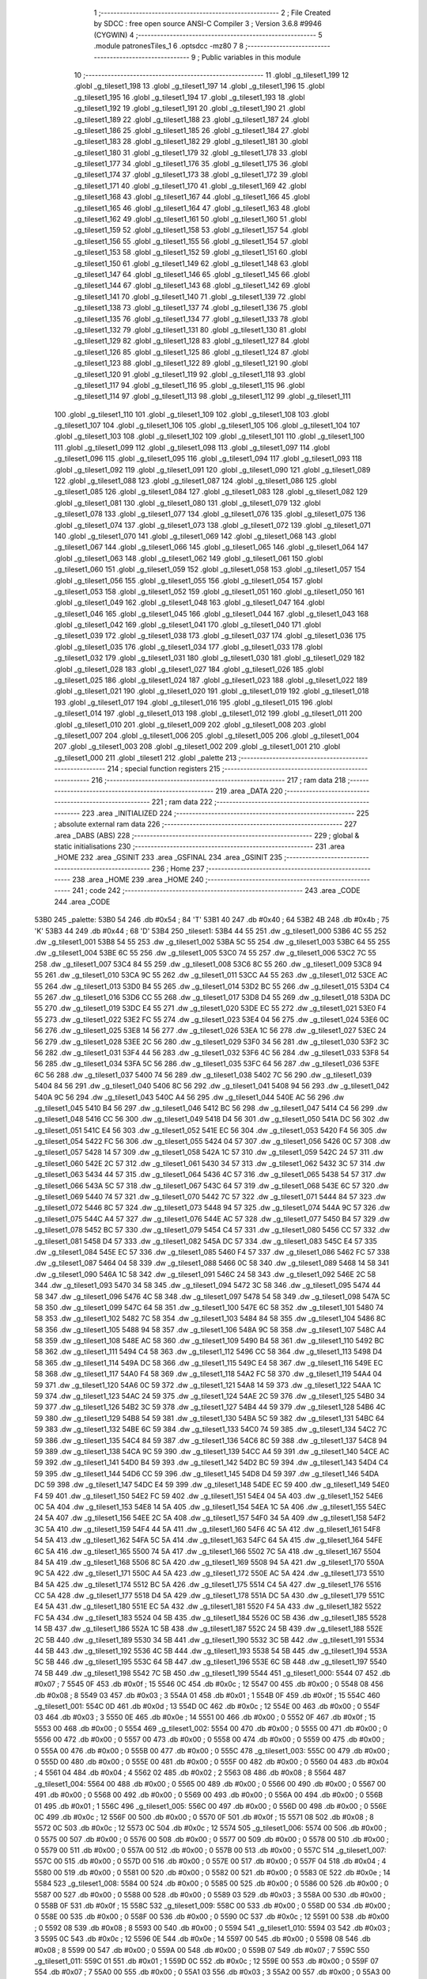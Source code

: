                               1 ;--------------------------------------------------------
                              2 ; File Created by SDCC : free open source ANSI-C Compiler
                              3 ; Version 3.6.8 #9946 (CYGWIN)
                              4 ;--------------------------------------------------------
                              5 	.module patronesTiles_1
                              6 	.optsdcc -mz80
                              7 	
                              8 ;--------------------------------------------------------
                              9 ; Public variables in this module
                             10 ;--------------------------------------------------------
                             11 	.globl _g_tileset1_199
                             12 	.globl _g_tileset1_198
                             13 	.globl _g_tileset1_197
                             14 	.globl _g_tileset1_196
                             15 	.globl _g_tileset1_195
                             16 	.globl _g_tileset1_194
                             17 	.globl _g_tileset1_193
                             18 	.globl _g_tileset1_192
                             19 	.globl _g_tileset1_191
                             20 	.globl _g_tileset1_190
                             21 	.globl _g_tileset1_189
                             22 	.globl _g_tileset1_188
                             23 	.globl _g_tileset1_187
                             24 	.globl _g_tileset1_186
                             25 	.globl _g_tileset1_185
                             26 	.globl _g_tileset1_184
                             27 	.globl _g_tileset1_183
                             28 	.globl _g_tileset1_182
                             29 	.globl _g_tileset1_181
                             30 	.globl _g_tileset1_180
                             31 	.globl _g_tileset1_179
                             32 	.globl _g_tileset1_178
                             33 	.globl _g_tileset1_177
                             34 	.globl _g_tileset1_176
                             35 	.globl _g_tileset1_175
                             36 	.globl _g_tileset1_174
                             37 	.globl _g_tileset1_173
                             38 	.globl _g_tileset1_172
                             39 	.globl _g_tileset1_171
                             40 	.globl _g_tileset1_170
                             41 	.globl _g_tileset1_169
                             42 	.globl _g_tileset1_168
                             43 	.globl _g_tileset1_167
                             44 	.globl _g_tileset1_166
                             45 	.globl _g_tileset1_165
                             46 	.globl _g_tileset1_164
                             47 	.globl _g_tileset1_163
                             48 	.globl _g_tileset1_162
                             49 	.globl _g_tileset1_161
                             50 	.globl _g_tileset1_160
                             51 	.globl _g_tileset1_159
                             52 	.globl _g_tileset1_158
                             53 	.globl _g_tileset1_157
                             54 	.globl _g_tileset1_156
                             55 	.globl _g_tileset1_155
                             56 	.globl _g_tileset1_154
                             57 	.globl _g_tileset1_153
                             58 	.globl _g_tileset1_152
                             59 	.globl _g_tileset1_151
                             60 	.globl _g_tileset1_150
                             61 	.globl _g_tileset1_149
                             62 	.globl _g_tileset1_148
                             63 	.globl _g_tileset1_147
                             64 	.globl _g_tileset1_146
                             65 	.globl _g_tileset1_145
                             66 	.globl _g_tileset1_144
                             67 	.globl _g_tileset1_143
                             68 	.globl _g_tileset1_142
                             69 	.globl _g_tileset1_141
                             70 	.globl _g_tileset1_140
                             71 	.globl _g_tileset1_139
                             72 	.globl _g_tileset1_138
                             73 	.globl _g_tileset1_137
                             74 	.globl _g_tileset1_136
                             75 	.globl _g_tileset1_135
                             76 	.globl _g_tileset1_134
                             77 	.globl _g_tileset1_133
                             78 	.globl _g_tileset1_132
                             79 	.globl _g_tileset1_131
                             80 	.globl _g_tileset1_130
                             81 	.globl _g_tileset1_129
                             82 	.globl _g_tileset1_128
                             83 	.globl _g_tileset1_127
                             84 	.globl _g_tileset1_126
                             85 	.globl _g_tileset1_125
                             86 	.globl _g_tileset1_124
                             87 	.globl _g_tileset1_123
                             88 	.globl _g_tileset1_122
                             89 	.globl _g_tileset1_121
                             90 	.globl _g_tileset1_120
                             91 	.globl _g_tileset1_119
                             92 	.globl _g_tileset1_118
                             93 	.globl _g_tileset1_117
                             94 	.globl _g_tileset1_116
                             95 	.globl _g_tileset1_115
                             96 	.globl _g_tileset1_114
                             97 	.globl _g_tileset1_113
                             98 	.globl _g_tileset1_112
                             99 	.globl _g_tileset1_111
                            100 	.globl _g_tileset1_110
                            101 	.globl _g_tileset1_109
                            102 	.globl _g_tileset1_108
                            103 	.globl _g_tileset1_107
                            104 	.globl _g_tileset1_106
                            105 	.globl _g_tileset1_105
                            106 	.globl _g_tileset1_104
                            107 	.globl _g_tileset1_103
                            108 	.globl _g_tileset1_102
                            109 	.globl _g_tileset1_101
                            110 	.globl _g_tileset1_100
                            111 	.globl _g_tileset1_099
                            112 	.globl _g_tileset1_098
                            113 	.globl _g_tileset1_097
                            114 	.globl _g_tileset1_096
                            115 	.globl _g_tileset1_095
                            116 	.globl _g_tileset1_094
                            117 	.globl _g_tileset1_093
                            118 	.globl _g_tileset1_092
                            119 	.globl _g_tileset1_091
                            120 	.globl _g_tileset1_090
                            121 	.globl _g_tileset1_089
                            122 	.globl _g_tileset1_088
                            123 	.globl _g_tileset1_087
                            124 	.globl _g_tileset1_086
                            125 	.globl _g_tileset1_085
                            126 	.globl _g_tileset1_084
                            127 	.globl _g_tileset1_083
                            128 	.globl _g_tileset1_082
                            129 	.globl _g_tileset1_081
                            130 	.globl _g_tileset1_080
                            131 	.globl _g_tileset1_079
                            132 	.globl _g_tileset1_078
                            133 	.globl _g_tileset1_077
                            134 	.globl _g_tileset1_076
                            135 	.globl _g_tileset1_075
                            136 	.globl _g_tileset1_074
                            137 	.globl _g_tileset1_073
                            138 	.globl _g_tileset1_072
                            139 	.globl _g_tileset1_071
                            140 	.globl _g_tileset1_070
                            141 	.globl _g_tileset1_069
                            142 	.globl _g_tileset1_068
                            143 	.globl _g_tileset1_067
                            144 	.globl _g_tileset1_066
                            145 	.globl _g_tileset1_065
                            146 	.globl _g_tileset1_064
                            147 	.globl _g_tileset1_063
                            148 	.globl _g_tileset1_062
                            149 	.globl _g_tileset1_061
                            150 	.globl _g_tileset1_060
                            151 	.globl _g_tileset1_059
                            152 	.globl _g_tileset1_058
                            153 	.globl _g_tileset1_057
                            154 	.globl _g_tileset1_056
                            155 	.globl _g_tileset1_055
                            156 	.globl _g_tileset1_054
                            157 	.globl _g_tileset1_053
                            158 	.globl _g_tileset1_052
                            159 	.globl _g_tileset1_051
                            160 	.globl _g_tileset1_050
                            161 	.globl _g_tileset1_049
                            162 	.globl _g_tileset1_048
                            163 	.globl _g_tileset1_047
                            164 	.globl _g_tileset1_046
                            165 	.globl _g_tileset1_045
                            166 	.globl _g_tileset1_044
                            167 	.globl _g_tileset1_043
                            168 	.globl _g_tileset1_042
                            169 	.globl _g_tileset1_041
                            170 	.globl _g_tileset1_040
                            171 	.globl _g_tileset1_039
                            172 	.globl _g_tileset1_038
                            173 	.globl _g_tileset1_037
                            174 	.globl _g_tileset1_036
                            175 	.globl _g_tileset1_035
                            176 	.globl _g_tileset1_034
                            177 	.globl _g_tileset1_033
                            178 	.globl _g_tileset1_032
                            179 	.globl _g_tileset1_031
                            180 	.globl _g_tileset1_030
                            181 	.globl _g_tileset1_029
                            182 	.globl _g_tileset1_028
                            183 	.globl _g_tileset1_027
                            184 	.globl _g_tileset1_026
                            185 	.globl _g_tileset1_025
                            186 	.globl _g_tileset1_024
                            187 	.globl _g_tileset1_023
                            188 	.globl _g_tileset1_022
                            189 	.globl _g_tileset1_021
                            190 	.globl _g_tileset1_020
                            191 	.globl _g_tileset1_019
                            192 	.globl _g_tileset1_018
                            193 	.globl _g_tileset1_017
                            194 	.globl _g_tileset1_016
                            195 	.globl _g_tileset1_015
                            196 	.globl _g_tileset1_014
                            197 	.globl _g_tileset1_013
                            198 	.globl _g_tileset1_012
                            199 	.globl _g_tileset1_011
                            200 	.globl _g_tileset1_010
                            201 	.globl _g_tileset1_009
                            202 	.globl _g_tileset1_008
                            203 	.globl _g_tileset1_007
                            204 	.globl _g_tileset1_006
                            205 	.globl _g_tileset1_005
                            206 	.globl _g_tileset1_004
                            207 	.globl _g_tileset1_003
                            208 	.globl _g_tileset1_002
                            209 	.globl _g_tileset1_001
                            210 	.globl _g_tileset1_000
                            211 	.globl _tileset1
                            212 	.globl _palette
                            213 ;--------------------------------------------------------
                            214 ; special function registers
                            215 ;--------------------------------------------------------
                            216 ;--------------------------------------------------------
                            217 ; ram data
                            218 ;--------------------------------------------------------
                            219 	.area _DATA
                            220 ;--------------------------------------------------------
                            221 ; ram data
                            222 ;--------------------------------------------------------
                            223 	.area _INITIALIZED
                            224 ;--------------------------------------------------------
                            225 ; absolute external ram data
                            226 ;--------------------------------------------------------
                            227 	.area _DABS (ABS)
                            228 ;--------------------------------------------------------
                            229 ; global & static initialisations
                            230 ;--------------------------------------------------------
                            231 	.area _HOME
                            232 	.area _GSINIT
                            233 	.area _GSFINAL
                            234 	.area _GSINIT
                            235 ;--------------------------------------------------------
                            236 ; Home
                            237 ;--------------------------------------------------------
                            238 	.area _HOME
                            239 	.area _HOME
                            240 ;--------------------------------------------------------
                            241 ; code
                            242 ;--------------------------------------------------------
                            243 	.area _CODE
                            244 	.area _CODE
   53B0                     245 _palette:
   53B0 54                  246 	.db #0x54	; 84	'T'
   53B1 40                  247 	.db #0x40	; 64
   53B2 4B                  248 	.db #0x4b	; 75	'K'
   53B3 44                  249 	.db #0x44	; 68	'D'
   53B4                     250 _tileset1:
   53B4 44 55               251 	.dw _g_tileset1_000
   53B6 4C 55               252 	.dw _g_tileset1_001
   53B8 54 55               253 	.dw _g_tileset1_002
   53BA 5C 55               254 	.dw _g_tileset1_003
   53BC 64 55               255 	.dw _g_tileset1_004
   53BE 6C 55               256 	.dw _g_tileset1_005
   53C0 74 55               257 	.dw _g_tileset1_006
   53C2 7C 55               258 	.dw _g_tileset1_007
   53C4 84 55               259 	.dw _g_tileset1_008
   53C6 8C 55               260 	.dw _g_tileset1_009
   53C8 94 55               261 	.dw _g_tileset1_010
   53CA 9C 55               262 	.dw _g_tileset1_011
   53CC A4 55               263 	.dw _g_tileset1_012
   53CE AC 55               264 	.dw _g_tileset1_013
   53D0 B4 55               265 	.dw _g_tileset1_014
   53D2 BC 55               266 	.dw _g_tileset1_015
   53D4 C4 55               267 	.dw _g_tileset1_016
   53D6 CC 55               268 	.dw _g_tileset1_017
   53D8 D4 55               269 	.dw _g_tileset1_018
   53DA DC 55               270 	.dw _g_tileset1_019
   53DC E4 55               271 	.dw _g_tileset1_020
   53DE EC 55               272 	.dw _g_tileset1_021
   53E0 F4 55               273 	.dw _g_tileset1_022
   53E2 FC 55               274 	.dw _g_tileset1_023
   53E4 04 56               275 	.dw _g_tileset1_024
   53E6 0C 56               276 	.dw _g_tileset1_025
   53E8 14 56               277 	.dw _g_tileset1_026
   53EA 1C 56               278 	.dw _g_tileset1_027
   53EC 24 56               279 	.dw _g_tileset1_028
   53EE 2C 56               280 	.dw _g_tileset1_029
   53F0 34 56               281 	.dw _g_tileset1_030
   53F2 3C 56               282 	.dw _g_tileset1_031
   53F4 44 56               283 	.dw _g_tileset1_032
   53F6 4C 56               284 	.dw _g_tileset1_033
   53F8 54 56               285 	.dw _g_tileset1_034
   53FA 5C 56               286 	.dw _g_tileset1_035
   53FC 64 56               287 	.dw _g_tileset1_036
   53FE 6C 56               288 	.dw _g_tileset1_037
   5400 74 56               289 	.dw _g_tileset1_038
   5402 7C 56               290 	.dw _g_tileset1_039
   5404 84 56               291 	.dw _g_tileset1_040
   5406 8C 56               292 	.dw _g_tileset1_041
   5408 94 56               293 	.dw _g_tileset1_042
   540A 9C 56               294 	.dw _g_tileset1_043
   540C A4 56               295 	.dw _g_tileset1_044
   540E AC 56               296 	.dw _g_tileset1_045
   5410 B4 56               297 	.dw _g_tileset1_046
   5412 BC 56               298 	.dw _g_tileset1_047
   5414 C4 56               299 	.dw _g_tileset1_048
   5416 CC 56               300 	.dw _g_tileset1_049
   5418 D4 56               301 	.dw _g_tileset1_050
   541A DC 56               302 	.dw _g_tileset1_051
   541C E4 56               303 	.dw _g_tileset1_052
   541E EC 56               304 	.dw _g_tileset1_053
   5420 F4 56               305 	.dw _g_tileset1_054
   5422 FC 56               306 	.dw _g_tileset1_055
   5424 04 57               307 	.dw _g_tileset1_056
   5426 0C 57               308 	.dw _g_tileset1_057
   5428 14 57               309 	.dw _g_tileset1_058
   542A 1C 57               310 	.dw _g_tileset1_059
   542C 24 57               311 	.dw _g_tileset1_060
   542E 2C 57               312 	.dw _g_tileset1_061
   5430 34 57               313 	.dw _g_tileset1_062
   5432 3C 57               314 	.dw _g_tileset1_063
   5434 44 57               315 	.dw _g_tileset1_064
   5436 4C 57               316 	.dw _g_tileset1_065
   5438 54 57               317 	.dw _g_tileset1_066
   543A 5C 57               318 	.dw _g_tileset1_067
   543C 64 57               319 	.dw _g_tileset1_068
   543E 6C 57               320 	.dw _g_tileset1_069
   5440 74 57               321 	.dw _g_tileset1_070
   5442 7C 57               322 	.dw _g_tileset1_071
   5444 84 57               323 	.dw _g_tileset1_072
   5446 8C 57               324 	.dw _g_tileset1_073
   5448 94 57               325 	.dw _g_tileset1_074
   544A 9C 57               326 	.dw _g_tileset1_075
   544C A4 57               327 	.dw _g_tileset1_076
   544E AC 57               328 	.dw _g_tileset1_077
   5450 B4 57               329 	.dw _g_tileset1_078
   5452 BC 57               330 	.dw _g_tileset1_079
   5454 C4 57               331 	.dw _g_tileset1_080
   5456 CC 57               332 	.dw _g_tileset1_081
   5458 D4 57               333 	.dw _g_tileset1_082
   545A DC 57               334 	.dw _g_tileset1_083
   545C E4 57               335 	.dw _g_tileset1_084
   545E EC 57               336 	.dw _g_tileset1_085
   5460 F4 57               337 	.dw _g_tileset1_086
   5462 FC 57               338 	.dw _g_tileset1_087
   5464 04 58               339 	.dw _g_tileset1_088
   5466 0C 58               340 	.dw _g_tileset1_089
   5468 14 58               341 	.dw _g_tileset1_090
   546A 1C 58               342 	.dw _g_tileset1_091
   546C 24 58               343 	.dw _g_tileset1_092
   546E 2C 58               344 	.dw _g_tileset1_093
   5470 34 58               345 	.dw _g_tileset1_094
   5472 3C 58               346 	.dw _g_tileset1_095
   5474 44 58               347 	.dw _g_tileset1_096
   5476 4C 58               348 	.dw _g_tileset1_097
   5478 54 58               349 	.dw _g_tileset1_098
   547A 5C 58               350 	.dw _g_tileset1_099
   547C 64 58               351 	.dw _g_tileset1_100
   547E 6C 58               352 	.dw _g_tileset1_101
   5480 74 58               353 	.dw _g_tileset1_102
   5482 7C 58               354 	.dw _g_tileset1_103
   5484 84 58               355 	.dw _g_tileset1_104
   5486 8C 58               356 	.dw _g_tileset1_105
   5488 94 58               357 	.dw _g_tileset1_106
   548A 9C 58               358 	.dw _g_tileset1_107
   548C A4 58               359 	.dw _g_tileset1_108
   548E AC 58               360 	.dw _g_tileset1_109
   5490 B4 58               361 	.dw _g_tileset1_110
   5492 BC 58               362 	.dw _g_tileset1_111
   5494 C4 58               363 	.dw _g_tileset1_112
   5496 CC 58               364 	.dw _g_tileset1_113
   5498 D4 58               365 	.dw _g_tileset1_114
   549A DC 58               366 	.dw _g_tileset1_115
   549C E4 58               367 	.dw _g_tileset1_116
   549E EC 58               368 	.dw _g_tileset1_117
   54A0 F4 58               369 	.dw _g_tileset1_118
   54A2 FC 58               370 	.dw _g_tileset1_119
   54A4 04 59               371 	.dw _g_tileset1_120
   54A6 0C 59               372 	.dw _g_tileset1_121
   54A8 14 59               373 	.dw _g_tileset1_122
   54AA 1C 59               374 	.dw _g_tileset1_123
   54AC 24 59               375 	.dw _g_tileset1_124
   54AE 2C 59               376 	.dw _g_tileset1_125
   54B0 34 59               377 	.dw _g_tileset1_126
   54B2 3C 59               378 	.dw _g_tileset1_127
   54B4 44 59               379 	.dw _g_tileset1_128
   54B6 4C 59               380 	.dw _g_tileset1_129
   54B8 54 59               381 	.dw _g_tileset1_130
   54BA 5C 59               382 	.dw _g_tileset1_131
   54BC 64 59               383 	.dw _g_tileset1_132
   54BE 6C 59               384 	.dw _g_tileset1_133
   54C0 74 59               385 	.dw _g_tileset1_134
   54C2 7C 59               386 	.dw _g_tileset1_135
   54C4 84 59               387 	.dw _g_tileset1_136
   54C6 8C 59               388 	.dw _g_tileset1_137
   54C8 94 59               389 	.dw _g_tileset1_138
   54CA 9C 59               390 	.dw _g_tileset1_139
   54CC A4 59               391 	.dw _g_tileset1_140
   54CE AC 59               392 	.dw _g_tileset1_141
   54D0 B4 59               393 	.dw _g_tileset1_142
   54D2 BC 59               394 	.dw _g_tileset1_143
   54D4 C4 59               395 	.dw _g_tileset1_144
   54D6 CC 59               396 	.dw _g_tileset1_145
   54D8 D4 59               397 	.dw _g_tileset1_146
   54DA DC 59               398 	.dw _g_tileset1_147
   54DC E4 59               399 	.dw _g_tileset1_148
   54DE EC 59               400 	.dw _g_tileset1_149
   54E0 F4 59               401 	.dw _g_tileset1_150
   54E2 FC 59               402 	.dw _g_tileset1_151
   54E4 04 5A               403 	.dw _g_tileset1_152
   54E6 0C 5A               404 	.dw _g_tileset1_153
   54E8 14 5A               405 	.dw _g_tileset1_154
   54EA 1C 5A               406 	.dw _g_tileset1_155
   54EC 24 5A               407 	.dw _g_tileset1_156
   54EE 2C 5A               408 	.dw _g_tileset1_157
   54F0 34 5A               409 	.dw _g_tileset1_158
   54F2 3C 5A               410 	.dw _g_tileset1_159
   54F4 44 5A               411 	.dw _g_tileset1_160
   54F6 4C 5A               412 	.dw _g_tileset1_161
   54F8 54 5A               413 	.dw _g_tileset1_162
   54FA 5C 5A               414 	.dw _g_tileset1_163
   54FC 64 5A               415 	.dw _g_tileset1_164
   54FE 6C 5A               416 	.dw _g_tileset1_165
   5500 74 5A               417 	.dw _g_tileset1_166
   5502 7C 5A               418 	.dw _g_tileset1_167
   5504 84 5A               419 	.dw _g_tileset1_168
   5506 8C 5A               420 	.dw _g_tileset1_169
   5508 94 5A               421 	.dw _g_tileset1_170
   550A 9C 5A               422 	.dw _g_tileset1_171
   550C A4 5A               423 	.dw _g_tileset1_172
   550E AC 5A               424 	.dw _g_tileset1_173
   5510 B4 5A               425 	.dw _g_tileset1_174
   5512 BC 5A               426 	.dw _g_tileset1_175
   5514 C4 5A               427 	.dw _g_tileset1_176
   5516 CC 5A               428 	.dw _g_tileset1_177
   5518 D4 5A               429 	.dw _g_tileset1_178
   551A DC 5A               430 	.dw _g_tileset1_179
   551C E4 5A               431 	.dw _g_tileset1_180
   551E EC 5A               432 	.dw _g_tileset1_181
   5520 F4 5A               433 	.dw _g_tileset1_182
   5522 FC 5A               434 	.dw _g_tileset1_183
   5524 04 5B               435 	.dw _g_tileset1_184
   5526 0C 5B               436 	.dw _g_tileset1_185
   5528 14 5B               437 	.dw _g_tileset1_186
   552A 1C 5B               438 	.dw _g_tileset1_187
   552C 24 5B               439 	.dw _g_tileset1_188
   552E 2C 5B               440 	.dw _g_tileset1_189
   5530 34 5B               441 	.dw _g_tileset1_190
   5532 3C 5B               442 	.dw _g_tileset1_191
   5534 44 5B               443 	.dw _g_tileset1_192
   5536 4C 5B               444 	.dw _g_tileset1_193
   5538 54 5B               445 	.dw _g_tileset1_194
   553A 5C 5B               446 	.dw _g_tileset1_195
   553C 64 5B               447 	.dw _g_tileset1_196
   553E 6C 5B               448 	.dw _g_tileset1_197
   5540 74 5B               449 	.dw _g_tileset1_198
   5542 7C 5B               450 	.dw _g_tileset1_199
   5544                     451 _g_tileset1_000:
   5544 07                  452 	.db #0x07	; 7
   5545 0F                  453 	.db #0x0f	; 15
   5546 0C                  454 	.db #0x0c	; 12
   5547 00                  455 	.db #0x00	; 0
   5548 08                  456 	.db #0x08	; 8
   5549 03                  457 	.db #0x03	; 3
   554A 01                  458 	.db #0x01	; 1
   554B 0F                  459 	.db #0x0f	; 15
   554C                     460 _g_tileset1_001:
   554C 0D                  461 	.db #0x0d	; 13
   554D 0C                  462 	.db #0x0c	; 12
   554E 00                  463 	.db #0x00	; 0
   554F 03                  464 	.db #0x03	; 3
   5550 0E                  465 	.db #0x0e	; 14
   5551 00                  466 	.db #0x00	; 0
   5552 0F                  467 	.db #0x0f	; 15
   5553 00                  468 	.db #0x00	; 0
   5554                     469 _g_tileset1_002:
   5554 00                  470 	.db #0x00	; 0
   5555 00                  471 	.db #0x00	; 0
   5556 00                  472 	.db #0x00	; 0
   5557 00                  473 	.db #0x00	; 0
   5558 00                  474 	.db #0x00	; 0
   5559 00                  475 	.db #0x00	; 0
   555A 00                  476 	.db #0x00	; 0
   555B 00                  477 	.db #0x00	; 0
   555C                     478 _g_tileset1_003:
   555C 00                  479 	.db #0x00	; 0
   555D 00                  480 	.db #0x00	; 0
   555E 00                  481 	.db #0x00	; 0
   555F 00                  482 	.db #0x00	; 0
   5560 04                  483 	.db #0x04	; 4
   5561 04                  484 	.db #0x04	; 4
   5562 02                  485 	.db #0x02	; 2
   5563 08                  486 	.db #0x08	; 8
   5564                     487 _g_tileset1_004:
   5564 00                  488 	.db #0x00	; 0
   5565 00                  489 	.db #0x00	; 0
   5566 00                  490 	.db #0x00	; 0
   5567 00                  491 	.db #0x00	; 0
   5568 00                  492 	.db #0x00	; 0
   5569 00                  493 	.db #0x00	; 0
   556A 00                  494 	.db #0x00	; 0
   556B 01                  495 	.db #0x01	; 1
   556C                     496 _g_tileset1_005:
   556C 00                  497 	.db #0x00	; 0
   556D 00                  498 	.db #0x00	; 0
   556E 0C                  499 	.db #0x0c	; 12
   556F 00                  500 	.db #0x00	; 0
   5570 0F                  501 	.db #0x0f	; 15
   5571 08                  502 	.db #0x08	; 8
   5572 0C                  503 	.db #0x0c	; 12
   5573 0C                  504 	.db #0x0c	; 12
   5574                     505 _g_tileset1_006:
   5574 00                  506 	.db #0x00	; 0
   5575 00                  507 	.db #0x00	; 0
   5576 00                  508 	.db #0x00	; 0
   5577 00                  509 	.db #0x00	; 0
   5578 00                  510 	.db #0x00	; 0
   5579 00                  511 	.db #0x00	; 0
   557A 00                  512 	.db #0x00	; 0
   557B 00                  513 	.db #0x00	; 0
   557C                     514 _g_tileset1_007:
   557C 00                  515 	.db #0x00	; 0
   557D 00                  516 	.db #0x00	; 0
   557E 00                  517 	.db #0x00	; 0
   557F 04                  518 	.db #0x04	; 4
   5580 00                  519 	.db #0x00	; 0
   5581 00                  520 	.db #0x00	; 0
   5582 00                  521 	.db #0x00	; 0
   5583 0E                  522 	.db #0x0e	; 14
   5584                     523 _g_tileset1_008:
   5584 00                  524 	.db #0x00	; 0
   5585 00                  525 	.db #0x00	; 0
   5586 00                  526 	.db #0x00	; 0
   5587 00                  527 	.db #0x00	; 0
   5588 00                  528 	.db #0x00	; 0
   5589 03                  529 	.db #0x03	; 3
   558A 00                  530 	.db #0x00	; 0
   558B 0F                  531 	.db #0x0f	; 15
   558C                     532 _g_tileset1_009:
   558C 00                  533 	.db #0x00	; 0
   558D 00                  534 	.db #0x00	; 0
   558E 00                  535 	.db #0x00	; 0
   558F 00                  536 	.db #0x00	; 0
   5590 0C                  537 	.db #0x0c	; 12
   5591 00                  538 	.db #0x00	; 0
   5592 08                  539 	.db #0x08	; 8
   5593 00                  540 	.db #0x00	; 0
   5594                     541 _g_tileset1_010:
   5594 03                  542 	.db #0x03	; 3
   5595 0C                  543 	.db #0x0c	; 12
   5596 0E                  544 	.db #0x0e	; 14
   5597 00                  545 	.db #0x00	; 0
   5598 08                  546 	.db #0x08	; 8
   5599 00                  547 	.db #0x00	; 0
   559A 00                  548 	.db #0x00	; 0
   559B 07                  549 	.db #0x07	; 7
   559C                     550 _g_tileset1_011:
   559C 01                  551 	.db #0x01	; 1
   559D 0C                  552 	.db #0x0c	; 12
   559E 00                  553 	.db #0x00	; 0
   559F 07                  554 	.db #0x07	; 7
   55A0 00                  555 	.db #0x00	; 0
   55A1 03                  556 	.db #0x03	; 3
   55A2 00                  557 	.db #0x00	; 0
   55A3 00                  558 	.db #0x00	; 0
   55A4                     559 _g_tileset1_012:
   55A4 06                  560 	.db #0x06	; 6
   55A5 0C                  561 	.db #0x0c	; 12
   55A6 01                  562 	.db #0x01	; 1
   55A7 00                  563 	.db #0x00	; 0
   55A8 00                  564 	.db #0x00	; 0
   55A9 00                  565 	.db #0x00	; 0
   55AA 00                  566 	.db #0x00	; 0
   55AB 00                  567 	.db #0x00	; 0
   55AC                     568 _g_tileset1_013:
   55AC 02                  569 	.db #0x02	; 2
   55AD 08                  570 	.db #0x08	; 8
   55AE 01                  571 	.db #0x01	; 1
   55AF 00                  572 	.db #0x00	; 0
   55B0 00                  573 	.db #0x00	; 0
   55B1 00                  574 	.db #0x00	; 0
   55B2 00                  575 	.db #0x00	; 0
   55B3 00                  576 	.db #0x00	; 0
   55B4                     577 _g_tileset1_014:
   55B4 00                  578 	.db #0x00	; 0
   55B5 03                  579 	.db #0x03	; 3
   55B6 00                  580 	.db #0x00	; 0
   55B7 0F                  581 	.db #0x0f	; 15
   55B8 01                  582 	.db #0x01	; 1
   55B9 0F                  583 	.db #0x0f	; 15
   55BA 07                  584 	.db #0x07	; 7
   55BB 0D                  585 	.db #0x0d	; 13
   55BC                     586 _g_tileset1_015:
   55BC 0E                  587 	.db #0x0e	; 14
   55BD 07                  588 	.db #0x07	; 7
   55BE 0F                  589 	.db #0x0f	; 15
   55BF 00                  590 	.db #0x00	; 0
   55C0 0F                  591 	.db #0x0f	; 15
   55C1 08                  592 	.db #0x08	; 8
   55C2 04                  593 	.db #0x04	; 4
   55C3 08                  594 	.db #0x08	; 8
   55C4                     595 _g_tileset1_016:
   55C4 00                  596 	.db #0x00	; 0
   55C5 00                  597 	.db #0x00	; 0
   55C6 08                  598 	.db #0x08	; 8
   55C7 00                  599 	.db #0x00	; 0
   55C8 0C                  600 	.db #0x0c	; 12
   55C9 00                  601 	.db #0x00	; 0
   55CA 06                  602 	.db #0x06	; 6
   55CB 00                  603 	.db #0x00	; 0
   55CC                     604 _g_tileset1_017:
   55CC 01                  605 	.db #0x01	; 1
   55CD 05                  606 	.db #0x05	; 5
   55CE 00                  607 	.db #0x00	; 0
   55CF 04                  608 	.db #0x04	; 4
   55D0 00                  609 	.db #0x00	; 0
   55D1 0A                  610 	.db #0x0a	; 10
   55D2 00                  611 	.db #0x00	; 0
   55D3 0A                  612 	.db #0x0a	; 10
   55D4                     613 _g_tileset1_018:
   55D4 01                  614 	.db #0x01	; 1
   55D5 0F                  615 	.db #0x0f	; 15
   55D6 01                  616 	.db #0x01	; 1
   55D7 0F                  617 	.db #0x0f	; 15
   55D8 03                  618 	.db #0x03	; 3
   55D9 0E                  619 	.db #0x0e	; 14
   55DA 03                  620 	.db #0x03	; 3
   55DB 0E                  621 	.db #0x0e	; 14
   55DC                     622 _g_tileset1_019:
   55DC 00                  623 	.db #0x00	; 0
   55DD 00                  624 	.db #0x00	; 0
   55DE 00                  625 	.db #0x00	; 0
   55DF 00                  626 	.db #0x00	; 0
   55E0 00                  627 	.db #0x00	; 0
   55E1 00                  628 	.db #0x00	; 0
   55E2 00                  629 	.db #0x00	; 0
   55E3 00                  630 	.db #0x00	; 0
   55E4                     631 _g_tileset1_020:
   55E4 03                  632 	.db #0x03	; 3
   55E5 0F                  633 	.db #0x0f	; 15
   55E6 07                  634 	.db #0x07	; 7
   55E7 0C                  635 	.db #0x0c	; 12
   55E8 0F                  636 	.db #0x0f	; 15
   55E9 00                  637 	.db #0x00	; 0
   55EA 0C                  638 	.db #0x0c	; 12
   55EB 00                  639 	.db #0x00	; 0
   55EC                     640 _g_tileset1_021:
   55EC 08                  641 	.db #0x08	; 8
   55ED 00                  642 	.db #0x00	; 0
   55EE 0C                  643 	.db #0x0c	; 12
   55EF 07                  644 	.db #0x07	; 7
   55F0 07                  645 	.db #0x07	; 7
   55F1 0F                  646 	.db #0x0f	; 15
   55F2 01                  647 	.db #0x01	; 1
   55F3 0E                  648 	.db #0x0e	; 14
   55F4                     649 _g_tileset1_022:
   55F4 00                  650 	.db #0x00	; 0
   55F5 00                  651 	.db #0x00	; 0
   55F6 00                  652 	.db #0x00	; 0
   55F7 00                  653 	.db #0x00	; 0
   55F8 03                  654 	.db #0x03	; 3
   55F9 0F                  655 	.db #0x0f	; 15
   55FA 0F                  656 	.db #0x0f	; 15
   55FB 0F                  657 	.db #0x0f	; 15
   55FC                     658 _g_tileset1_023:
   55FC 00                  659 	.db #0x00	; 0
   55FD 07                  660 	.db #0x07	; 7
   55FE 03                  661 	.db #0x03	; 3
   55FF 0F                  662 	.db #0x0f	; 15
   5600 0F                  663 	.db #0x0f	; 15
   5601 0F                  664 	.db #0x0f	; 15
   5602 0F                  665 	.db #0x0f	; 15
   5603 0F                  666 	.db #0x0f	; 15
   5604                     667 _g_tileset1_024:
   5604 0F                  668 	.db #0x0f	; 15
   5605 0E                  669 	.db #0x0e	; 14
   5606 0F                  670 	.db #0x0f	; 15
   5607 0F                  671 	.db #0x0f	; 15
   5608 0F                  672 	.db #0x0f	; 15
   5609 0E                  673 	.db #0x0e	; 14
   560A 0F                  674 	.db #0x0f	; 15
   560B 08                  675 	.db #0x08	; 8
   560C                     676 _g_tileset1_025:
   560C 08                  677 	.db #0x08	; 8
   560D 04                  678 	.db #0x04	; 4
   560E 00                  679 	.db #0x00	; 0
   560F 04                  680 	.db #0x04	; 4
   5610 00                  681 	.db #0x00	; 0
   5611 0C                  682 	.db #0x0c	; 12
   5612 01                  683 	.db #0x01	; 1
   5613 08                  684 	.db #0x08	; 8
   5614                     685 _g_tileset1_026:
   5614 01                  686 	.db #0x01	; 1
   5615 00                  687 	.db #0x00	; 0
   5616 01                  688 	.db #0x01	; 1
   5617 08                  689 	.db #0x08	; 8
   5618 00                  690 	.db #0x00	; 0
   5619 07                  691 	.db #0x07	; 7
   561A 00                  692 	.db #0x00	; 0
   561B 00                  693 	.db #0x00	; 0
   561C                     694 _g_tileset1_027:
   561C 00                  695 	.db #0x00	; 0
   561D 00                  696 	.db #0x00	; 0
   561E 00                  697 	.db #0x00	; 0
   561F 00                  698 	.db #0x00	; 0
   5620 0E                  699 	.db #0x0e	; 14
   5621 00                  700 	.db #0x00	; 0
   5622 01                  701 	.db #0x01	; 1
   5623 0C                  702 	.db #0x0c	; 12
   5624                     703 _g_tileset1_028:
   5624 03                  704 	.db #0x03	; 3
   5625 0E                  705 	.db #0x0e	; 14
   5626 03                  706 	.db #0x03	; 3
   5627 0E                  707 	.db #0x0e	; 14
   5628 01                  708 	.db #0x01	; 1
   5629 0F                  709 	.db #0x0f	; 15
   562A 01                  710 	.db #0x01	; 1
   562B 0F                  711 	.db #0x0f	; 15
   562C                     712 _g_tileset1_029:
   562C 00                  713 	.db #0x00	; 0
   562D 00                  714 	.db #0x00	; 0
   562E 00                  715 	.db #0x00	; 0
   562F 00                  716 	.db #0x00	; 0
   5630 00                  717 	.db #0x00	; 0
   5631 00                  718 	.db #0x00	; 0
   5632 00                  719 	.db #0x00	; 0
   5633 02                  720 	.db #0x02	; 2
   5634                     721 _g_tileset1_030:
   5634 01                  722 	.db #0x01	; 1
   5635 0F                  723 	.db #0x0f	; 15
   5636 07                  724 	.db #0x07	; 7
   5637 0F                  725 	.db #0x0f	; 15
   5638 0F                  726 	.db #0x0f	; 15
   5639 08                  727 	.db #0x08	; 8
   563A 0F                  728 	.db #0x0f	; 15
   563B 00                  729 	.db #0x00	; 0
   563C                     730 _g_tileset1_031:
   563C 00                  731 	.db #0x00	; 0
   563D 00                  732 	.db #0x00	; 0
   563E 08                  733 	.db #0x08	; 8
   563F 07                  734 	.db #0x07	; 7
   5640 0C                  735 	.db #0x0c	; 12
   5641 0E                  736 	.db #0x0e	; 14
   5642 03                  737 	.db #0x03	; 3
   5643 0C                  738 	.db #0x0c	; 12
   5644                     739 _g_tileset1_032:
   5644 0F                  740 	.db #0x0f	; 15
   5645 0F                  741 	.db #0x0f	; 15
   5646 03                  742 	.db #0x03	; 3
   5647 0E                  743 	.db #0x0e	; 14
   5648 00                  744 	.db #0x00	; 0
   5649 01                  745 	.db #0x01	; 1
   564A 00                  746 	.db #0x00	; 0
   564B 00                  747 	.db #0x00	; 0
   564C                     748 _g_tileset1_033:
   564C 0F                  749 	.db #0x0f	; 15
   564D 0B                  750 	.db #0x0b	; 11
   564E 0F                  751 	.db #0x0f	; 15
   564F 0F                  752 	.db #0x0f	; 15
   5650 0F                  753 	.db #0x0f	; 15
   5651 0F                  754 	.db #0x0f	; 15
   5652 03                  755 	.db #0x03	; 3
   5653 0B                  756 	.db #0x0b	; 11
   5654                     757 _g_tileset1_034:
   5654 0F                  758 	.db #0x0f	; 15
   5655 00                  759 	.db #0x00	; 0
   5656 0F                  760 	.db #0x0f	; 15
   5657 01                  761 	.db #0x01	; 1
   5658 08                  762 	.db #0x08	; 8
   5659 03                  763 	.db #0x03	; 3
   565A 00                  764 	.db #0x00	; 0
   565B 03                  765 	.db #0x03	; 3
   565C                     766 _g_tileset1_035:
   565C 07                  767 	.db #0x07	; 7
   565D 00                  768 	.db #0x00	; 0
   565E 0C                  769 	.db #0x0c	; 12
   565F 00                  770 	.db #0x00	; 0
   5660 00                  771 	.db #0x00	; 0
   5661 00                  772 	.db #0x00	; 0
   5662 00                  773 	.db #0x00	; 0
   5663 00                  774 	.db #0x00	; 0
   5664                     775 _g_tileset1_036:
   5664 00                  776 	.db #0x00	; 0
   5665 00                  777 	.db #0x00	; 0
   5666 00                  778 	.db #0x00	; 0
   5667 00                  779 	.db #0x00	; 0
   5668 00                  780 	.db #0x00	; 0
   5669 00                  781 	.db #0x00	; 0
   566A 00                  782 	.db #0x00	; 0
   566B 00                  783 	.db #0x00	; 0
   566C                     784 _g_tileset1_037:
   566C 00                  785 	.db #0x00	; 0
   566D 03                  786 	.db #0x03	; 3
   566E 00                  787 	.db #0x00	; 0
   566F 00                  788 	.db #0x00	; 0
   5670 00                  789 	.db #0x00	; 0
   5671 00                  790 	.db #0x00	; 0
   5672 00                  791 	.db #0x00	; 0
   5673 00                  792 	.db #0x00	; 0
   5674                     793 _g_tileset1_038:
   5674 00                  794 	.db #0x00	; 0
   5675 0F                  795 	.db #0x0f	; 15
   5676 00                  796 	.db #0x00	; 0
   5677 03                  797 	.db #0x03	; 3
   5678 00                  798 	.db #0x00	; 0
   5679 00                  799 	.db #0x00	; 0
   567A 00                  800 	.db #0x00	; 0
   567B 00                  801 	.db #0x00	; 0
   567C                     802 _g_tileset1_039:
   567C 08                  803 	.db #0x08	; 8
   567D 05                  804 	.db #0x05	; 5
   567E 0C                  805 	.db #0x0c	; 12
   567F 02                  806 	.db #0x02	; 2
   5680 00                  807 	.db #0x00	; 0
   5681 00                  808 	.db #0x00	; 0
   5682 00                  809 	.db #0x00	; 0
   5683 00                  810 	.db #0x00	; 0
   5684                     811 _g_tileset1_040:
   5684 0F                  812 	.db #0x0f	; 15
   5685 0F                  813 	.db #0x0f	; 15
   5686 0F                  814 	.db #0x0f	; 15
   5687 0E                  815 	.db #0x0e	; 14
   5688 0C                  816 	.db #0x0c	; 12
   5689 01                  817 	.db #0x01	; 1
   568A 0D                  818 	.db #0x0d	; 13
   568B 0B                  819 	.db #0x0b	; 11
   568C                     820 _g_tileset1_041:
   568C 0F                  821 	.db #0x0f	; 15
   568D 0F                  822 	.db #0x0f	; 15
   568E 07                  823 	.db #0x07	; 7
   568F 0F                  824 	.db #0x0f	; 15
   5690 08                  825 	.db #0x08	; 8
   5691 03                  826 	.db #0x03	; 3
   5692 0D                  827 	.db #0x0d	; 13
   5693 0B                  828 	.db #0x0b	; 11
   5694                     829 _g_tileset1_042:
   5694 00                  830 	.db #0x00	; 0
   5695 02                  831 	.db #0x02	; 2
   5696 00                  832 	.db #0x00	; 0
   5697 01                  833 	.db #0x01	; 1
   5698 00                  834 	.db #0x00	; 0
   5699 03                  835 	.db #0x03	; 3
   569A 00                  836 	.db #0x00	; 0
   569B 00                  837 	.db #0x00	; 0
   569C                     838 _g_tileset1_043:
   569C 04                  839 	.db #0x04	; 4
   569D 00                  840 	.db #0x00	; 0
   569E 0C                  841 	.db #0x0c	; 12
   569F 03                  842 	.db #0x03	; 3
   56A0 0E                  843 	.db #0x0e	; 14
   56A1 07                  844 	.db #0x07	; 7
   56A2 09                  845 	.db #0x09	; 9
   56A3 03                  846 	.db #0x03	; 3
   56A4                     847 _g_tileset1_044:
   56A4 00                  848 	.db #0x00	; 0
   56A5 00                  849 	.db #0x00	; 0
   56A6 04                  850 	.db #0x04	; 4
   56A7 03                  851 	.db #0x03	; 3
   56A8 08                  852 	.db #0x08	; 8
   56A9 01                  853 	.db #0x01	; 1
   56AA 00                  854 	.db #0x00	; 0
   56AB 03                  855 	.db #0x03	; 3
   56AC                     856 _g_tileset1_045:
   56AC 00                  857 	.db #0x00	; 0
   56AD 00                  858 	.db #0x00	; 0
   56AE 02                  859 	.db #0x02	; 2
   56AF 00                  860 	.db #0x00	; 0
   56B0 0C                  861 	.db #0x0c	; 12
   56B1 00                  862 	.db #0x00	; 0
   56B2 0C                  863 	.db #0x0c	; 12
   56B3 00                  864 	.db #0x00	; 0
   56B4                     865 _g_tileset1_046:
   56B4 0F                  866 	.db #0x0f	; 15
   56B5 0F                  867 	.db #0x0f	; 15
   56B6 0F                  868 	.db #0x0f	; 15
   56B7 0E                  869 	.db #0x0e	; 14
   56B8 0C                  870 	.db #0x0c	; 12
   56B9 01                  871 	.db #0x01	; 1
   56BA 0D                  872 	.db #0x0d	; 13
   56BB 0B                  873 	.db #0x0b	; 11
   56BC                     874 _g_tileset1_047:
   56BC 0F                  875 	.db #0x0f	; 15
   56BD 08                  876 	.db #0x08	; 8
   56BE 07                  877 	.db #0x07	; 7
   56BF 0E                  878 	.db #0x0e	; 14
   56C0 08                  879 	.db #0x08	; 8
   56C1 03                  880 	.db #0x03	; 3
   56C2 0D                  881 	.db #0x0d	; 13
   56C3 0B                  882 	.db #0x0b	; 11
   56C4                     883 _g_tileset1_048:
   56C4 00                  884 	.db #0x00	; 0
   56C5 00                  885 	.db #0x00	; 0
   56C6 00                  886 	.db #0x00	; 0
   56C7 00                  887 	.db #0x00	; 0
   56C8 02                  888 	.db #0x02	; 2
   56C9 00                  889 	.db #0x00	; 0
   56CA 05                  890 	.db #0x05	; 5
   56CB 00                  891 	.db #0x00	; 0
   56CC                     892 _g_tileset1_049:
   56CC 00                  893 	.db #0x00	; 0
   56CD 00                  894 	.db #0x00	; 0
   56CE 00                  895 	.db #0x00	; 0
   56CF 00                  896 	.db #0x00	; 0
   56D0 00                  897 	.db #0x00	; 0
   56D1 00                  898 	.db #0x00	; 0
   56D2 00                  899 	.db #0x00	; 0
   56D3 00                  900 	.db #0x00	; 0
   56D4                     901 _g_tileset1_050:
   56D4 0D                  902 	.db #0x0d	; 13
   56D5 07                  903 	.db #0x07	; 7
   56D6 0C                  904 	.db #0x0c	; 12
   56D7 0A                  905 	.db #0x0a	; 10
   56D8 0D                  906 	.db #0x0d	; 13
   56D9 0D                  907 	.db #0x0d	; 13
   56DA 0B                  908 	.db #0x0b	; 11
   56DB 0A                  909 	.db #0x0a	; 10
   56DC                     910 _g_tileset1_051:
   56DC 0E                  911 	.db #0x0e	; 14
   56DD 0B                  912 	.db #0x0b	; 11
   56DE 05                  913 	.db #0x05	; 5
   56DF 03                  914 	.db #0x03	; 3
   56E0 0B                  915 	.db #0x0b	; 11
   56E1 0B                  916 	.db #0x0b	; 11
   56E2 05                  917 	.db #0x05	; 5
   56E3 0D                  918 	.db #0x0d	; 13
   56E4                     919 _g_tileset1_052:
   56E4 00                  920 	.db #0x00	; 0
   56E5 00                  921 	.db #0x00	; 0
   56E6 00                  922 	.db #0x00	; 0
   56E7 04                  923 	.db #0x04	; 4
   56E8 03                  924 	.db #0x03	; 3
   56E9 08                  925 	.db #0x08	; 8
   56EA 03                  926 	.db #0x03	; 3
   56EB 08                  927 	.db #0x08	; 8
   56EC                     928 _g_tileset1_053:
   56EC 0C                  929 	.db #0x0c	; 12
   56ED 02                  930 	.db #0x02	; 2
   56EE 04                  931 	.db #0x04	; 4
   56EF 02                  932 	.db #0x02	; 2
   56F0 04                  933 	.db #0x04	; 4
   56F1 02                  934 	.db #0x02	; 2
   56F2 04                  935 	.db #0x04	; 4
   56F3 07                  936 	.db #0x07	; 7
   56F4                     937 _g_tileset1_054:
   56F4 00                  938 	.db #0x00	; 0
   56F5 00                  939 	.db #0x00	; 0
   56F6 00                  940 	.db #0x00	; 0
   56F7 00                  941 	.db #0x00	; 0
   56F8 02                  942 	.db #0x02	; 2
   56F9 08                  943 	.db #0x08	; 8
   56FA 01                  944 	.db #0x01	; 1
   56FB 00                  945 	.db #0x00	; 0
   56FC                     946 _g_tileset1_055:
   56FC 0A                  947 	.db #0x0a	; 10
   56FD 00                  948 	.db #0x00	; 0
   56FE 08                  949 	.db #0x08	; 8
   56FF 00                  950 	.db #0x00	; 0
   5700 0C                  951 	.db #0x0c	; 12
   5701 00                  952 	.db #0x00	; 0
   5702 04                  953 	.db #0x04	; 4
   5703 00                  954 	.db #0x00	; 0
   5704                     955 _g_tileset1_056:
   5704 0D                  956 	.db #0x0d	; 13
   5705 07                  957 	.db #0x07	; 7
   5706 0C                  958 	.db #0x0c	; 12
   5707 0A                  959 	.db #0x0a	; 10
   5708 0D                  960 	.db #0x0d	; 13
   5709 0D                  961 	.db #0x0d	; 13
   570A 0B                  962 	.db #0x0b	; 11
   570B 0A                  963 	.db #0x0a	; 10
   570C                     964 _g_tileset1_057:
   570C 0E                  965 	.db #0x0e	; 14
   570D 0B                  966 	.db #0x0b	; 11
   570E 05                  967 	.db #0x05	; 5
   570F 02                  968 	.db #0x02	; 2
   5710 0B                  969 	.db #0x0b	; 11
   5711 0A                  970 	.db #0x0a	; 10
   5712 05                  971 	.db #0x05	; 5
   5713 00                  972 	.db #0x00	; 0
   5714                     973 _g_tileset1_058:
   5714 02                  974 	.db #0x02	; 2
   5715 00                  975 	.db #0x00	; 0
   5716 00                  976 	.db #0x00	; 0
   5717 00                  977 	.db #0x00	; 0
   5718 00                  978 	.db #0x00	; 0
   5719 00                  979 	.db #0x00	; 0
   571A 00                  980 	.db #0x00	; 0
   571B 00                  981 	.db #0x00	; 0
   571C                     982 _g_tileset1_059:
   571C 00                  983 	.db #0x00	; 0
   571D 08                  984 	.db #0x08	; 8
   571E 01                  985 	.db #0x01	; 1
   571F 04                  986 	.db #0x04	; 4
   5720 00                  987 	.db #0x00	; 0
   5721 08                  988 	.db #0x08	; 8
   5722 00                  989 	.db #0x00	; 0
   5723 00                  990 	.db #0x00	; 0
   5724                     991 _g_tileset1_060:
   5724 0B                  992 	.db #0x0b	; 11
   5725 0A                  993 	.db #0x0a	; 10
   5726 0D                  994 	.db #0x0d	; 13
   5727 0D                  995 	.db #0x0d	; 13
   5728 0C                  996 	.db #0x0c	; 12
   5729 0A                  997 	.db #0x0a	; 10
   572A 0D                  998 	.db #0x0d	; 13
   572B 07                  999 	.db #0x07	; 7
   572C                    1000 _g_tileset1_061:
   572C 05                 1001 	.db #0x05	; 5
   572D 0D                 1002 	.db #0x0d	; 13
   572E 0B                 1003 	.db #0x0b	; 11
   572F 0B                 1004 	.db #0x0b	; 11
   5730 05                 1005 	.db #0x05	; 5
   5731 03                 1006 	.db #0x03	; 3
   5732 0E                 1007 	.db #0x0e	; 14
   5733 0B                 1008 	.db #0x0b	; 11
   5734                    1009 _g_tileset1_062:
   5734 02                 1010 	.db #0x02	; 2
   5735 09                 1011 	.db #0x09	; 9
   5736 02                 1012 	.db #0x02	; 2
   5737 0F                 1013 	.db #0x0f	; 15
   5738 00                 1014 	.db #0x00	; 0
   5739 06                 1015 	.db #0x06	; 6
   573A 00                 1016 	.db #0x00	; 0
   573B 06                 1017 	.db #0x06	; 6
   573C                    1018 _g_tileset1_063:
   573C 0F                 1019 	.db #0x0f	; 15
   573D 0B                 1020 	.db #0x0b	; 11
   573E 0B                 1021 	.db #0x0b	; 11
   573F 0F                 1022 	.db #0x0f	; 15
   5740 0F                 1023 	.db #0x0f	; 15
   5741 0F                 1024 	.db #0x0f	; 15
   5742 03                 1025 	.db #0x03	; 3
   5743 0F                 1026 	.db #0x0f	; 15
   5744                    1027 _g_tileset1_064:
   5744 0F                 1028 	.db #0x0f	; 15
   5745 09                 1029 	.db #0x09	; 9
   5746 0F                 1030 	.db #0x0f	; 15
   5747 0F                 1031 	.db #0x0f	; 15
   5748 0F                 1032 	.db #0x0f	; 15
   5749 0F                 1033 	.db #0x0f	; 15
   574A 0C                 1034 	.db #0x0c	; 12
   574B 0F                 1035 	.db #0x0f	; 15
   574C                    1036 _g_tileset1_065:
   574C 04                 1037 	.db #0x04	; 4
   574D 00                 1038 	.db #0x00	; 0
   574E 0F                 1039 	.db #0x0f	; 15
   574F 08                 1040 	.db #0x08	; 8
   5750 0F                 1041 	.db #0x0f	; 15
   5751 0C                 1042 	.db #0x0c	; 12
   5752 0C                 1043 	.db #0x0c	; 12
   5753 0C                 1044 	.db #0x0c	; 12
   5754                    1045 _g_tileset1_066:
   5754 0B                 1046 	.db #0x0b	; 11
   5755 0A                 1047 	.db #0x0a	; 10
   5756 0D                 1048 	.db #0x0d	; 13
   5757 0D                 1049 	.db #0x0d	; 13
   5758 0C                 1050 	.db #0x0c	; 12
   5759 0A                 1051 	.db #0x0a	; 10
   575A 0D                 1052 	.db #0x0d	; 13
   575B 07                 1053 	.db #0x07	; 7
   575C                    1054 _g_tileset1_067:
   575C 05                 1055 	.db #0x05	; 5
   575D 04                 1056 	.db #0x04	; 4
   575E 0B                 1057 	.db #0x0b	; 11
   575F 08                 1058 	.db #0x08	; 8
   5760 05                 1059 	.db #0x05	; 5
   5761 00                 1060 	.db #0x00	; 0
   5762 0C                 1061 	.db #0x0c	; 12
   5763 00                 1062 	.db #0x00	; 0
   5764                    1063 _g_tileset1_068:
   5764 00                 1064 	.db #0x00	; 0
   5765 00                 1065 	.db #0x00	; 0
   5766 00                 1066 	.db #0x00	; 0
   5767 00                 1067 	.db #0x00	; 0
   5768 00                 1068 	.db #0x00	; 0
   5769 00                 1069 	.db #0x00	; 0
   576A 00                 1070 	.db #0x00	; 0
   576B 02                 1071 	.db #0x02	; 2
   576C                    1072 _g_tileset1_069:
   576C 00                 1073 	.db #0x00	; 0
   576D 00                 1074 	.db #0x00	; 0
   576E 00                 1075 	.db #0x00	; 0
   576F 00                 1076 	.db #0x00	; 0
   5770 00                 1077 	.db #0x00	; 0
   5771 00                 1078 	.db #0x00	; 0
   5772 00                 1079 	.db #0x00	; 0
   5773 04                 1080 	.db #0x04	; 4
   5774                    1081 _g_tileset1_070:
   5774 0D                 1082 	.db #0x0d	; 13
   5775 0B                 1083 	.db #0x0b	; 11
   5776 0C                 1084 	.db #0x0c	; 12
   5777 01                 1085 	.db #0x01	; 1
   5778 0F                 1086 	.db #0x0f	; 15
   5779 0E                 1087 	.db #0x0e	; 14
   577A 0F                 1088 	.db #0x0f	; 15
   577B 0F                 1089 	.db #0x0f	; 15
   577C                    1090 _g_tileset1_071:
   577C 0D                 1091 	.db #0x0d	; 13
   577D 0B                 1092 	.db #0x0b	; 11
   577E 08                 1093 	.db #0x08	; 8
   577F 03                 1094 	.db #0x03	; 3
   5780 07                 1095 	.db #0x07	; 7
   5781 0F                 1096 	.db #0x0f	; 15
   5782 0F                 1097 	.db #0x0f	; 15
   5783 0F                 1098 	.db #0x0f	; 15
   5784                    1099 _g_tileset1_072:
   5784 00                 1100 	.db #0x00	; 0
   5785 01                 1101 	.db #0x01	; 1
   5786 00                 1102 	.db #0x00	; 0
   5787 00                 1103 	.db #0x00	; 0
   5788 00                 1104 	.db #0x00	; 0
   5789 00                 1105 	.db #0x00	; 0
   578A 00                 1106 	.db #0x00	; 0
   578B 00                 1107 	.db #0x00	; 0
   578C                    1108 _g_tileset1_073:
   578C 0F                 1109 	.db #0x0f	; 15
   578D 0E                 1110 	.db #0x0e	; 14
   578E 01                 1111 	.db #0x01	; 1
   578F 0F                 1112 	.db #0x0f	; 15
   5790 00                 1113 	.db #0x00	; 0
   5791 01                 1114 	.db #0x01	; 1
   5792 00                 1115 	.db #0x00	; 0
   5793 00                 1116 	.db #0x00	; 0
   5794                    1117 _g_tileset1_074:
   5794 03                 1118 	.db #0x03	; 3
   5795 08                 1119 	.db #0x08	; 8
   5796 0E                 1120 	.db #0x0e	; 14
   5797 07                 1121 	.db #0x07	; 7
   5798 0F                 1122 	.db #0x0f	; 15
   5799 08                 1123 	.db #0x08	; 8
   579A 00                 1124 	.db #0x00	; 0
   579B 00                 1125 	.db #0x00	; 0
   579C                    1126 _g_tileset1_075:
   579C 0F                 1127 	.db #0x0f	; 15
   579D 08                 1128 	.db #0x08	; 8
   579E 00                 1129 	.db #0x00	; 0
   579F 00                 1130 	.db #0x00	; 0
   57A0 00                 1131 	.db #0x00	; 0
   57A1 00                 1132 	.db #0x00	; 0
   57A2 00                 1133 	.db #0x00	; 0
   57A3 00                 1134 	.db #0x00	; 0
   57A4                    1135 _g_tileset1_076:
   57A4 0D                 1136 	.db #0x0d	; 13
   57A5 0B                 1137 	.db #0x0b	; 11
   57A6 08                 1138 	.db #0x08	; 8
   57A7 01                 1139 	.db #0x01	; 1
   57A8 09                 1140 	.db #0x09	; 9
   57A9 0C                 1141 	.db #0x0c	; 12
   57AA 0C                 1142 	.db #0x0c	; 12
   57AB 08                 1143 	.db #0x08	; 8
   57AC                    1144 _g_tileset1_077:
   57AC 08                 1145 	.db #0x08	; 8
   57AD 00                 1146 	.db #0x00	; 0
   57AE 08                 1147 	.db #0x08	; 8
   57AF 00                 1148 	.db #0x00	; 0
   57B0 00                 1149 	.db #0x00	; 0
   57B1 00                 1150 	.db #0x00	; 0
   57B2 00                 1151 	.db #0x00	; 0
   57B3 00                 1152 	.db #0x00	; 0
   57B4                    1153 _g_tileset1_078:
   57B4 00                 1154 	.db #0x00	; 0
   57B5 07                 1155 	.db #0x07	; 7
   57B6 00                 1156 	.db #0x00	; 0
   57B7 02                 1157 	.db #0x02	; 2
   57B8 00                 1158 	.db #0x00	; 0
   57B9 00                 1159 	.db #0x00	; 0
   57BA 00                 1160 	.db #0x00	; 0
   57BB 00                 1161 	.db #0x00	; 0
   57BC                    1162 _g_tileset1_079:
   57BC 00                 1163 	.db #0x00	; 0
   57BD 08                 1164 	.db #0x08	; 8
   57BE 00                 1165 	.db #0x00	; 0
   57BF 08                 1166 	.db #0x08	; 8
   57C0 00                 1167 	.db #0x00	; 0
   57C1 04                 1168 	.db #0x04	; 4
   57C2 00                 1169 	.db #0x00	; 0
   57C3 00                 1170 	.db #0x00	; 0
   57C4                    1171 _g_tileset1_080:
   57C4 00                 1172 	.db #0x00	; 0
   57C5 00                 1173 	.db #0x00	; 0
   57C6 00                 1174 	.db #0x00	; 0
   57C7 00                 1175 	.db #0x00	; 0
   57C8 00                 1176 	.db #0x00	; 0
   57C9 00                 1177 	.db #0x00	; 0
   57CA 00                 1178 	.db #0x00	; 0
   57CB 00                 1179 	.db #0x00	; 0
   57CC                    1180 _g_tileset1_081:
   57CC 00                 1181 	.db #0x00	; 0
   57CD 00                 1182 	.db #0x00	; 0
   57CE 00                 1183 	.db #0x00	; 0
   57CF 00                 1184 	.db #0x00	; 0
   57D0 00                 1185 	.db #0x00	; 0
   57D1 00                 1186 	.db #0x00	; 0
   57D2 00                 1187 	.db #0x00	; 0
   57D3 00                 1188 	.db #0x00	; 0
   57D4                    1189 _g_tileset1_082:
   57D4 00                 1190 	.db #0x00	; 0
   57D5 00                 1191 	.db #0x00	; 0
   57D6 00                 1192 	.db #0x00	; 0
   57D7 00                 1193 	.db #0x00	; 0
   57D8 00                 1194 	.db #0x00	; 0
   57D9 01                 1195 	.db #0x01	; 1
   57DA 00                 1196 	.db #0x00	; 0
   57DB 0F                 1197 	.db #0x0f	; 15
   57DC                    1198 _g_tileset1_083:
   57DC 00                 1199 	.db #0x00	; 0
   57DD 00                 1200 	.db #0x00	; 0
   57DE 03                 1201 	.db #0x03	; 3
   57DF 0C                 1202 	.db #0x0c	; 12
   57E0 0F                 1203 	.db #0x0f	; 15
   57E1 00                 1204 	.db #0x00	; 0
   57E2 0C                 1205 	.db #0x0c	; 12
   57E3 00                 1206 	.db #0x00	; 0
   57E4                    1207 _g_tileset1_084:
   57E4 0F                 1208 	.db #0x0f	; 15
   57E5 0F                 1209 	.db #0x0f	; 15
   57E6 0F                 1210 	.db #0x0f	; 15
   57E7 0F                 1211 	.db #0x0f	; 15
   57E8 0F                 1212 	.db #0x0f	; 15
   57E9 00                 1213 	.db #0x00	; 0
   57EA 0E                 1214 	.db #0x0e	; 14
   57EB 01                 1215 	.db #0x01	; 1
   57EC                    1216 _g_tileset1_085:
   57EC 0F                 1217 	.db #0x0f	; 15
   57ED 0F                 1218 	.db #0x0f	; 15
   57EE 0E                 1219 	.db #0x0e	; 14
   57EF 0F                 1220 	.db #0x0f	; 15
   57F0 0D                 1221 	.db #0x0d	; 13
   57F1 07                 1222 	.db #0x07	; 7
   57F2 0E                 1223 	.db #0x0e	; 14
   57F3 0F                 1224 	.db #0x0f	; 15
   57F4                    1225 _g_tileset1_086:
   57F4 0E                 1226 	.db #0x0e	; 14
   57F5 00                 1227 	.db #0x00	; 0
   57F6 0D                 1228 	.db #0x0d	; 13
   57F7 0F                 1229 	.db #0x0f	; 15
   57F8 08                 1230 	.db #0x08	; 8
   57F9 00                 1231 	.db #0x00	; 0
   57FA 05                 1232 	.db #0x05	; 5
   57FB 0F                 1233 	.db #0x0f	; 15
   57FC                    1234 _g_tileset1_087:
   57FC 00                 1235 	.db #0x00	; 0
   57FD 07                 1236 	.db #0x07	; 7
   57FE 0F                 1237 	.db #0x0f	; 15
   57FF 0B                 1238 	.db #0x0b	; 11
   5800 00                 1239 	.db #0x00	; 0
   5801 01                 1240 	.db #0x01	; 1
   5802 0F                 1241 	.db #0x0f	; 15
   5803 0A                 1242 	.db #0x0a	; 10
   5804                    1243 _g_tileset1_088:
   5804 0F                 1244 	.db #0x0f	; 15
   5805 0F                 1245 	.db #0x0f	; 15
   5806 0F                 1246 	.db #0x0f	; 15
   5807 07                 1247 	.db #0x07	; 7
   5808 0F                 1248 	.db #0x0f	; 15
   5809 0F                 1249 	.db #0x0f	; 15
   580A 0F                 1250 	.db #0x0f	; 15
   580B 0C                 1251 	.db #0x0c	; 12
   580C                    1252 _g_tileset1_089:
   580C 0B                 1253 	.db #0x0b	; 11
   580D 0F                 1254 	.db #0x0f	; 15
   580E 0F                 1255 	.db #0x0f	; 15
   580F 0D                 1256 	.db #0x0d	; 13
   5810 01                 1257 	.db #0x01	; 1
   5811 0F                 1258 	.db #0x0f	; 15
   5812 0E                 1259 	.db #0x0e	; 14
   5813 07                 1260 	.db #0x07	; 7
   5814                    1261 _g_tileset1_090:
   5814 00                 1262 	.db #0x00	; 0
   5815 07                 1263 	.db #0x07	; 7
   5816 03                 1264 	.db #0x03	; 3
   5817 0F                 1265 	.db #0x0f	; 15
   5818 07                 1266 	.db #0x07	; 7
   5819 0F                 1267 	.db #0x0f	; 15
   581A 00                 1268 	.db #0x00	; 0
   581B 07                 1269 	.db #0x07	; 7
   581C                    1270 _g_tileset1_091:
   581C 00                 1271 	.db #0x00	; 0
   581D 00                 1272 	.db #0x00	; 0
   581E 0C                 1273 	.db #0x0c	; 12
   581F 00                 1274 	.db #0x00	; 0
   5820 0F                 1275 	.db #0x0f	; 15
   5821 09                 1276 	.db #0x09	; 9
   5822 0F                 1277 	.db #0x0f	; 15
   5823 0F                 1278 	.db #0x0f	; 15
   5824                    1279 _g_tileset1_092:
   5824 03                 1280 	.db #0x03	; 3
   5825 0F                 1281 	.db #0x0f	; 15
   5826 0F                 1282 	.db #0x0f	; 15
   5827 0E                 1283 	.db #0x0e	; 14
   5828 0F                 1284 	.db #0x0f	; 15
   5829 08                 1285 	.db #0x08	; 8
   582A 0F                 1286 	.db #0x0f	; 15
   582B 00                 1287 	.db #0x00	; 0
   582C                    1288 _g_tileset1_093:
   582C 00                 1289 	.db #0x00	; 0
   582D 00                 1290 	.db #0x00	; 0
   582E 00                 1291 	.db #0x00	; 0
   582F 00                 1292 	.db #0x00	; 0
   5830 00                 1293 	.db #0x00	; 0
   5831 00                 1294 	.db #0x00	; 0
   5832 00                 1295 	.db #0x00	; 0
   5833 00                 1296 	.db #0x00	; 0
   5834                    1297 _g_tileset1_094:
   5834 0C                 1298 	.db #0x0c	; 12
   5835 03                 1299 	.db #0x03	; 3
   5836 0C                 1300 	.db #0x0c	; 12
   5837 03                 1301 	.db #0x03	; 3
   5838 0C                 1302 	.db #0x0c	; 12
   5839 07                 1303 	.db #0x07	; 7
   583A 0C                 1304 	.db #0x0c	; 12
   583B 07                 1305 	.db #0x07	; 7
   583C                    1306 _g_tileset1_095:
   583C 0F                 1307 	.db #0x0f	; 15
   583D 0F                 1308 	.db #0x0f	; 15
   583E 0F                 1309 	.db #0x0f	; 15
   583F 0F                 1310 	.db #0x0f	; 15
   5840 0F                 1311 	.db #0x0f	; 15
   5841 0F                 1312 	.db #0x0f	; 15
   5842 0F                 1313 	.db #0x0f	; 15
   5843 0F                 1314 	.db #0x0f	; 15
   5844                    1315 _g_tileset1_096:
   5844 05                 1316 	.db #0x05	; 5
   5845 0F                 1317 	.db #0x0f	; 15
   5846 05                 1318 	.db #0x05	; 5
   5847 0F                 1319 	.db #0x0f	; 15
   5848 05                 1320 	.db #0x05	; 5
   5849 0F                 1321 	.db #0x0f	; 15
   584A 05                 1322 	.db #0x05	; 5
   584B 0F                 1323 	.db #0x0f	; 15
   584C                    1324 _g_tileset1_097:
   584C 07                 1325 	.db #0x07	; 7
   584D 0A                 1326 	.db #0x0a	; 10
   584E 07                 1327 	.db #0x07	; 7
   584F 0A                 1328 	.db #0x0a	; 10
   5850 07                 1329 	.db #0x07	; 7
   5851 0A                 1330 	.db #0x0a	; 10
   5852 07                 1331 	.db #0x07	; 7
   5853 0A                 1332 	.db #0x0a	; 10
   5854                    1333 _g_tileset1_098:
   5854 0F                 1334 	.db #0x0f	; 15
   5855 0D                 1335 	.db #0x0d	; 13
   5856 0F                 1336 	.db #0x0f	; 15
   5857 0B                 1337 	.db #0x0b	; 11
   5858 0E                 1338 	.db #0x0e	; 14
   5859 0B                 1339 	.db #0x0b	; 11
   585A 0F                 1340 	.db #0x0f	; 15
   585B 0B                 1341 	.db #0x0b	; 11
   585C                    1342 _g_tileset1_099:
   585C 0F                 1343 	.db #0x0f	; 15
   585D 07                 1344 	.db #0x07	; 7
   585E 0F                 1345 	.db #0x0f	; 15
   585F 0B                 1346 	.db #0x0b	; 11
   5860 0F                 1347 	.db #0x0f	; 15
   5861 0A                 1348 	.db #0x0a	; 10
   5862 0F                 1349 	.db #0x0f	; 15
   5863 0B                 1350 	.db #0x0b	; 11
   5864                    1351 _g_tileset1_100:
   5864 00                 1352 	.db #0x00	; 0
   5865 00                 1353 	.db #0x00	; 0
   5866 00                 1354 	.db #0x00	; 0
   5867 00                 1355 	.db #0x00	; 0
   5868 00                 1356 	.db #0x00	; 0
   5869 00                 1357 	.db #0x00	; 0
   586A 00                 1358 	.db #0x00	; 0
   586B 00                 1359 	.db #0x00	; 0
   586C                    1360 _g_tileset1_101:
   586C 0F                 1361 	.db #0x0f	; 15
   586D 0F                 1362 	.db #0x0f	; 15
   586E 03                 1363 	.db #0x03	; 3
   586F 0F                 1364 	.db #0x0f	; 15
   5870 00                 1365 	.db #0x00	; 0
   5871 0F                 1366 	.db #0x0f	; 15
   5872 01                 1367 	.db #0x01	; 1
   5873 0F                 1368 	.db #0x0f	; 15
   5874                    1369 _g_tileset1_102:
   5874 0F                 1370 	.db #0x0f	; 15
   5875 00                 1371 	.db #0x00	; 0
   5876 0F                 1372 	.db #0x0f	; 15
   5877 0C                 1373 	.db #0x0c	; 12
   5878 0F                 1374 	.db #0x0f	; 15
   5879 0F                 1375 	.db #0x0f	; 15
   587A 0F                 1376 	.db #0x0f	; 15
   587B 0F                 1377 	.db #0x0f	; 15
   587C                    1378 _g_tileset1_103:
   587C 00                 1379 	.db #0x00	; 0
   587D 00                 1380 	.db #0x00	; 0
   587E 00                 1381 	.db #0x00	; 0
   587F 00                 1382 	.db #0x00	; 0
   5880 08                 1383 	.db #0x08	; 8
   5881 00                 1384 	.db #0x00	; 0
   5882 0C                 1385 	.db #0x0c	; 12
   5883 00                 1386 	.db #0x00	; 0
   5884                    1387 _g_tileset1_104:
   5884 0C                 1388 	.db #0x0c	; 12
   5885 03                 1389 	.db #0x03	; 3
   5886 0C                 1390 	.db #0x0c	; 12
   5887 03                 1391 	.db #0x03	; 3
   5888 0E                 1392 	.db #0x0e	; 14
   5889 01                 1393 	.db #0x01	; 1
   588A 0F                 1394 	.db #0x0f	; 15
   588B 00                 1395 	.db #0x00	; 0
   588C                    1396 _g_tileset1_105:
   588C 0F                 1397 	.db #0x0f	; 15
   588D 0C                 1398 	.db #0x0c	; 12
   588E 0F                 1399 	.db #0x0f	; 15
   588F 0B                 1400 	.db #0x0b	; 11
   5890 0F                 1401 	.db #0x0f	; 15
   5891 06                 1402 	.db #0x06	; 6
   5892 0E                 1403 	.db #0x0e	; 14
   5893 0E                 1404 	.db #0x0e	; 14
   5894                    1405 _g_tileset1_106:
   5894 03                 1406 	.db #0x03	; 3
   5895 0E                 1407 	.db #0x0e	; 14
   5896 07                 1408 	.db #0x07	; 7
   5897 0C                 1409 	.db #0x0c	; 12
   5898 07                 1410 	.db #0x07	; 7
   5899 08                 1411 	.db #0x08	; 8
   589A 0F                 1412 	.db #0x0f	; 15
   589B 00                 1413 	.db #0x00	; 0
   589C                    1414 _g_tileset1_107:
   589C 03                 1415 	.db #0x03	; 3
   589D 0C                 1416 	.db #0x0c	; 12
   589E 01                 1417 	.db #0x01	; 1
   589F 0E                 1418 	.db #0x0e	; 14
   58A0 00                 1419 	.db #0x00	; 0
   58A1 0E                 1420 	.db #0x0e	; 14
   58A2 00                 1421 	.db #0x00	; 0
   58A3 07                 1422 	.db #0x07	; 7
   58A4                    1423 _g_tileset1_108:
   58A4 03                 1424 	.db #0x03	; 3
   58A5 0D                 1425 	.db #0x0d	; 13
   58A6 0D                 1426 	.db #0x0d	; 13
   58A7 0C                 1427 	.db #0x0c	; 12
   58A8 06                 1428 	.db #0x06	; 6
   58A9 0F                 1429 	.db #0x0f	; 15
   58AA 07                 1430 	.db #0x07	; 7
   58AB 07                 1431 	.db #0x07	; 7
   58AC                    1432 _g_tileset1_109:
   58AC 0F                 1433 	.db #0x0f	; 15
   58AD 07                 1434 	.db #0x07	; 7
   58AE 0E                 1435 	.db #0x0e	; 14
   58AF 07                 1436 	.db #0x07	; 7
   58B0 01                 1437 	.db #0x01	; 1
   58B1 0F                 1438 	.db #0x0f	; 15
   58B2 0F                 1439 	.db #0x0f	; 15
   58B3 0D                 1440 	.db #0x0d	; 13
   58B4                    1441 _g_tileset1_110:
   58B4 00                 1442 	.db #0x00	; 0
   58B5 00                 1443 	.db #0x00	; 0
   58B6 00                 1444 	.db #0x00	; 0
   58B7 00                 1445 	.db #0x00	; 0
   58B8 00                 1446 	.db #0x00	; 0
   58B9 03                 1447 	.db #0x03	; 3
   58BA 00                 1448 	.db #0x00	; 0
   58BB 07                 1449 	.db #0x07	; 7
   58BC                    1450 _g_tileset1_111:
   58BC 07                 1451 	.db #0x07	; 7
   58BD 0F                 1452 	.db #0x0f	; 15
   58BE 0F                 1453 	.db #0x0f	; 15
   58BF 0F                 1454 	.db #0x0f	; 15
   58C0 0F                 1455 	.db #0x0f	; 15
   58C1 0F                 1456 	.db #0x0f	; 15
   58C2 0F                 1457 	.db #0x0f	; 15
   58C3 0F                 1458 	.db #0x0f	; 15
   58C4                    1459 _g_tileset1_112:
   58C4 0F                 1460 	.db #0x0f	; 15
   58C5 0F                 1461 	.db #0x0f	; 15
   58C6 0F                 1462 	.db #0x0f	; 15
   58C7 0F                 1463 	.db #0x0f	; 15
   58C8 0F                 1464 	.db #0x0f	; 15
   58C9 00                 1465 	.db #0x00	; 0
   58CA 0F                 1466 	.db #0x0f	; 15
   58CB 00                 1467 	.db #0x00	; 0
   58CC                    1468 _g_tileset1_113:
   58CC 0E                 1469 	.db #0x0e	; 14
   58CD 00                 1470 	.db #0x00	; 0
   58CE 0F                 1471 	.db #0x0f	; 15
   58CF 00                 1472 	.db #0x00	; 0
   58D0 07                 1473 	.db #0x07	; 7
   58D1 08                 1474 	.db #0x08	; 8
   58D2 01                 1475 	.db #0x01	; 1
   58D3 0C                 1476 	.db #0x0c	; 12
   58D4                    1477 _g_tileset1_114:
   58D4 0F                 1478 	.db #0x0f	; 15
   58D5 0F                 1479 	.db #0x0f	; 15
   58D6 0F                 1480 	.db #0x0f	; 15
   58D7 0F                 1481 	.db #0x0f	; 15
   58D8 0F                 1482 	.db #0x0f	; 15
   58D9 0F                 1483 	.db #0x0f	; 15
   58DA 0F                 1484 	.db #0x0f	; 15
   58DB 0F                 1485 	.db #0x0f	; 15
   58DC                    1486 _g_tileset1_115:
   58DC 0D                 1487 	.db #0x0d	; 13
   58DD 08                 1488 	.db #0x08	; 8
   58DE 0B                 1489 	.db #0x0b	; 11
   58DF 00                 1490 	.db #0x00	; 0
   58E0 0A                 1491 	.db #0x0a	; 10
   58E1 00                 1492 	.db #0x00	; 0
   58E2 0A                 1493 	.db #0x0a	; 10
   58E3 00                 1494 	.db #0x00	; 0
   58E4                    1495 _g_tileset1_116:
   58E4 00                 1496 	.db #0x00	; 0
   58E5 00                 1497 	.db #0x00	; 0
   58E6 00                 1498 	.db #0x00	; 0
   58E7 00                 1499 	.db #0x00	; 0
   58E8 00                 1500 	.db #0x00	; 0
   58E9 00                 1501 	.db #0x00	; 0
   58EA 00                 1502 	.db #0x00	; 0
   58EB 00                 1503 	.db #0x00	; 0
   58EC                    1504 _g_tileset1_117:
   58EC 00                 1505 	.db #0x00	; 0
   58ED 00                 1506 	.db #0x00	; 0
   58EE 00                 1507 	.db #0x00	; 0
   58EF 00                 1508 	.db #0x00	; 0
   58F0 00                 1509 	.db #0x00	; 0
   58F1 00                 1510 	.db #0x00	; 0
   58F2 00                 1511 	.db #0x00	; 0
   58F3 00                 1512 	.db #0x00	; 0
   58F4                    1513 _g_tileset1_118:
   58F4 01                 1514 	.db #0x01	; 1
   58F5 0B                 1515 	.db #0x0b	; 11
   58F6 00                 1516 	.db #0x00	; 0
   58F7 0D                 1517 	.db #0x0d	; 13
   58F8 00                 1518 	.db #0x00	; 0
   58F9 05                 1519 	.db #0x05	; 5
   58FA 00                 1520 	.db #0x00	; 0
   58FB 05                 1521 	.db #0x05	; 5
   58FC                    1522 _g_tileset1_119:
   58FC 0B                 1523 	.db #0x0b	; 11
   58FD 0F                 1524 	.db #0x0f	; 15
   58FE 0F                 1525 	.db #0x0f	; 15
   58FF 0F                 1526 	.db #0x0f	; 15
   5900 0F                 1527 	.db #0x0f	; 15
   5901 0F                 1528 	.db #0x0f	; 15
   5902 0F                 1529 	.db #0x0f	; 15
   5903 0F                 1530 	.db #0x0f	; 15
   5904                    1531 _g_tileset1_120:
   5904 00                 1532 	.db #0x00	; 0
   5905 0F                 1533 	.db #0x0f	; 15
   5906 01                 1534 	.db #0x01	; 1
   5907 0F                 1535 	.db #0x0f	; 15
   5908 03                 1536 	.db #0x03	; 3
   5909 0E                 1537 	.db #0x0e	; 14
   590A 07                 1538 	.db #0x07	; 7
   590B 08                 1539 	.db #0x08	; 8
   590C                    1540 _g_tileset1_121:
   590C 0F                 1541 	.db #0x0f	; 15
   590D 05                 1542 	.db #0x05	; 5
   590E 0C                 1543 	.db #0x0c	; 12
   590F 04                 1544 	.db #0x04	; 4
   5910 00                 1545 	.db #0x00	; 0
   5911 0F                 1546 	.db #0x0f	; 15
   5912 00                 1547 	.db #0x00	; 0
   5913 0D                 1548 	.db #0x0d	; 13
   5914                    1549 _g_tileset1_122:
   5914 0F                 1550 	.db #0x0f	; 15
   5915 08                 1551 	.db #0x08	; 8
   5916 03                 1552 	.db #0x03	; 3
   5917 08                 1553 	.db #0x08	; 8
   5918 09                 1554 	.db #0x09	; 9
   5919 0C                 1555 	.db #0x0c	; 12
   591A 0C                 1556 	.db #0x0c	; 12
   591B 0C                 1557 	.db #0x0c	; 12
   591C                    1558 _g_tileset1_123:
   591C 05                 1559 	.db #0x05	; 5
   591D 05                 1560 	.db #0x05	; 5
   591E 0A                 1561 	.db #0x0a	; 10
   591F 0A                 1562 	.db #0x0a	; 10
   5920 05                 1563 	.db #0x05	; 5
   5921 05                 1564 	.db #0x05	; 5
   5922 0A                 1565 	.db #0x0a	; 10
   5923 0A                 1566 	.db #0x0a	; 10
   5924                    1567 _g_tileset1_124:
   5924 0B                 1568 	.db #0x0b	; 11
   5925 0E                 1569 	.db #0x0e	; 14
   5926 01                 1570 	.db #0x01	; 1
   5927 0C                 1571 	.db #0x0c	; 12
   5928 0B                 1572 	.db #0x0b	; 11
   5929 0E                 1573 	.db #0x0e	; 14
   592A 0F                 1574 	.db #0x0f	; 15
   592B 07                 1575 	.db #0x07	; 7
   592C                    1576 _g_tileset1_125:
   592C 0A                 1577 	.db #0x0a	; 10
   592D 00                 1578 	.db #0x00	; 0
   592E 04                 1579 	.db #0x04	; 4
   592F 00                 1580 	.db #0x00	; 0
   5930 0C                 1581 	.db #0x0c	; 12
   5931 00                 1582 	.db #0x00	; 0
   5932 0C                 1583 	.db #0x0c	; 12
   5933 00                 1584 	.db #0x00	; 0
   5934                    1585 _g_tileset1_126:
   5934 07                 1586 	.db #0x07	; 7
   5935 0E                 1587 	.db #0x0e	; 14
   5936 0B                 1588 	.db #0x0b	; 11
   5937 0F                 1589 	.db #0x0f	; 15
   5938 09                 1590 	.db #0x09	; 9
   5939 0F                 1591 	.db #0x0f	; 15
   593A 0E                 1592 	.db #0x0e	; 14
   593B 0F                 1593 	.db #0x0f	; 15
   593C                    1594 _g_tileset1_127:
   593C 07                 1595 	.db #0x07	; 7
   593D 0E                 1596 	.db #0x0e	; 14
   593E 0F                 1597 	.db #0x0f	; 15
   593F 0D                 1598 	.db #0x0d	; 13
   5940 0F                 1599 	.db #0x0f	; 15
   5941 09                 1600 	.db #0x09	; 9
   5942 0F                 1601 	.db #0x0f	; 15
   5943 07                 1602 	.db #0x07	; 7
   5944                    1603 _g_tileset1_128:
   5944 00                 1604 	.db #0x00	; 0
   5945 05                 1605 	.db #0x05	; 5
   5946 00                 1606 	.db #0x00	; 0
   5947 02                 1607 	.db #0x02	; 2
   5948 00                 1608 	.db #0x00	; 0
   5949 03                 1609 	.db #0x03	; 3
   594A 00                 1610 	.db #0x00	; 0
   594B 03                 1611 	.db #0x03	; 3
   594C                    1612 _g_tileset1_129:
   594C 07                 1613 	.db #0x07	; 7
   594D 0D                 1614 	.db #0x0d	; 13
   594E 03                 1615 	.db #0x03	; 3
   594F 08                 1616 	.db #0x08	; 8
   5950 07                 1617 	.db #0x07	; 7
   5951 0D                 1618 	.db #0x0d	; 13
   5952 0E                 1619 	.db #0x0e	; 14
   5953 0F                 1620 	.db #0x0f	; 15
   5954                    1621 _g_tileset1_130:
   5954 06                 1622 	.db #0x06	; 6
   5955 00                 1623 	.db #0x00	; 0
   5956 04                 1624 	.db #0x04	; 4
   5957 00                 1625 	.db #0x00	; 0
   5958 00                 1626 	.db #0x00	; 0
   5959 00                 1627 	.db #0x00	; 0
   595A 00                 1628 	.db #0x00	; 0
   595B 00                 1629 	.db #0x00	; 0
   595C                    1630 _g_tileset1_131:
   595C 00                 1631 	.db #0x00	; 0
   595D 0E                 1632 	.db #0x0e	; 14
   595E 00                 1633 	.db #0x00	; 0
   595F 07                 1634 	.db #0x07	; 7
   5960 02                 1635 	.db #0x02	; 2
   5961 00                 1636 	.db #0x00	; 0
   5962 03                 1637 	.db #0x03	; 3
   5963 06                 1638 	.db #0x06	; 6
   5964                    1639 _g_tileset1_132:
   5964 00                 1640 	.db #0x00	; 0
   5965 06                 1641 	.db #0x06	; 6
   5966 0C                 1642 	.db #0x0c	; 12
   5967 06                 1643 	.db #0x06	; 6
   5968 08                 1644 	.db #0x08	; 8
   5969 03                 1645 	.db #0x03	; 3
   596A 00                 1646 	.db #0x00	; 0
   596B 01                 1647 	.db #0x01	; 1
   596C                    1648 _g_tileset1_133:
   596C 05                 1649 	.db #0x05	; 5
   596D 05                 1650 	.db #0x05	; 5
   596E 0A                 1651 	.db #0x0a	; 10
   596F 0A                 1652 	.db #0x0a	; 10
   5970 05                 1653 	.db #0x05	; 5
   5971 05                 1654 	.db #0x05	; 5
   5972 0A                 1655 	.db #0x0a	; 10
   5973 0A                 1656 	.db #0x0a	; 10
   5974                    1657 _g_tileset1_134:
   5974 0E                 1658 	.db #0x0e	; 14
   5975 0B                 1659 	.db #0x0b	; 11
   5976 0E                 1660 	.db #0x0e	; 14
   5977 03                 1661 	.db #0x03	; 3
   5978 09                 1662 	.db #0x09	; 9
   5979 0C                 1663 	.db #0x0c	; 12
   597A 05                 1664 	.db #0x05	; 5
   597B 05                 1665 	.db #0x05	; 5
   597C                    1666 _g_tileset1_135:
   597C 0C                 1667 	.db #0x0c	; 12
   597D 00                 1668 	.db #0x00	; 0
   597E 0C                 1669 	.db #0x0c	; 12
   597F 00                 1670 	.db #0x00	; 0
   5980 0C                 1671 	.db #0x0c	; 12
   5981 00                 1672 	.db #0x00	; 0
   5982 04                 1673 	.db #0x04	; 4
   5983 00                 1674 	.db #0x00	; 0
   5984                    1675 _g_tileset1_136:
   5984 0E                 1676 	.db #0x0e	; 14
   5985 0F                 1677 	.db #0x0f	; 15
   5986 0F                 1678 	.db #0x0f	; 15
   5987 01                 1679 	.db #0x01	; 1
   5988 0F                 1680 	.db #0x0f	; 15
   5989 0E                 1681 	.db #0x0e	; 14
   598A 07                 1682 	.db #0x07	; 7
   598B 0E                 1683 	.db #0x0e	; 14
   598C                    1684 _g_tileset1_137:
   598C 0F                 1685 	.db #0x0f	; 15
   598D 07                 1686 	.db #0x07	; 7
   598E 08                 1687 	.db #0x08	; 8
   598F 0F                 1688 	.db #0x0f	; 15
   5990 07                 1689 	.db #0x07	; 7
   5991 0F                 1690 	.db #0x0f	; 15
   5992 07                 1691 	.db #0x07	; 7
   5993 0E                 1692 	.db #0x0e	; 14
   5994                    1693 _g_tileset1_138:
   5994 00                 1694 	.db #0x00	; 0
   5995 03                 1695 	.db #0x03	; 3
   5996 00                 1696 	.db #0x00	; 0
   5997 03                 1697 	.db #0x03	; 3
   5998 00                 1698 	.db #0x00	; 0
   5999 03                 1699 	.db #0x03	; 3
   599A 00                 1700 	.db #0x00	; 0
   599B 02                 1701 	.db #0x02	; 2
   599C                    1702 _g_tileset1_139:
   599C 0D                 1703 	.db #0x0d	; 13
   599D 07                 1704 	.db #0x07	; 7
   599E 0C                 1705 	.db #0x0c	; 12
   599F 07                 1706 	.db #0x07	; 7
   59A0 03                 1707 	.db #0x03	; 3
   59A1 09                 1708 	.db #0x09	; 9
   59A2 0A                 1709 	.db #0x0a	; 10
   59A3 0A                 1710 	.db #0x0a	; 10
   59A4                    1711 _g_tileset1_140:
   59A4 00                 1712 	.db #0x00	; 0
   59A5 00                 1713 	.db #0x00	; 0
   59A6 00                 1714 	.db #0x00	; 0
   59A7 00                 1715 	.db #0x00	; 0
   59A8 00                 1716 	.db #0x00	; 0
   59A9 00                 1717 	.db #0x00	; 0
   59AA 00                 1718 	.db #0x00	; 0
   59AB 00                 1719 	.db #0x00	; 0
   59AC                    1720 _g_tileset1_141:
   59AC 03                 1721 	.db #0x03	; 3
   59AD 0D                 1722 	.db #0x0d	; 13
   59AE 00                 1723 	.db #0x00	; 0
   59AF 0D                 1724 	.db #0x0d	; 13
   59B0 03                 1725 	.db #0x03	; 3
   59B1 0E                 1726 	.db #0x0e	; 14
   59B2 03                 1727 	.db #0x03	; 3
   59B3 0F                 1728 	.db #0x0f	; 15
   59B4                    1729 _g_tileset1_142:
   59B4 08                 1730 	.db #0x08	; 8
   59B5 00                 1731 	.db #0x00	; 0
   59B6 00                 1732 	.db #0x00	; 0
   59B7 00                 1733 	.db #0x00	; 0
   59B8 00                 1734 	.db #0x00	; 0
   59B9 00                 1735 	.db #0x00	; 0
   59BA 00                 1736 	.db #0x00	; 0
   59BB 00                 1737 	.db #0x00	; 0
   59BC                    1738 _g_tileset1_143:
   59BC 0F                 1739 	.db #0x0f	; 15
   59BD 0F                 1740 	.db #0x0f	; 15
   59BE 0F                 1741 	.db #0x0f	; 15
   59BF 0F                 1742 	.db #0x0f	; 15
   59C0 0F                 1743 	.db #0x0f	; 15
   59C1 0F                 1744 	.db #0x0f	; 15
   59C2 0F                 1745 	.db #0x0f	; 15
   59C3 0F                 1746 	.db #0x0f	; 15
   59C4                    1747 _g_tileset1_144:
   59C4 09                 1748 	.db #0x09	; 9
   59C5 0C                 1749 	.db #0x0c	; 12
   59C6 0E                 1750 	.db #0x0e	; 14
   59C7 03                 1751 	.db #0x03	; 3
   59C8 0E                 1752 	.db #0x0e	; 14
   59C9 0B                 1753 	.db #0x0b	; 11
   59CA 0F                 1754 	.db #0x0f	; 15
   59CB 06                 1755 	.db #0x06	; 6
   59CC                    1756 _g_tileset1_145:
   59CC 08                 1757 	.db #0x08	; 8
   59CD 00                 1758 	.db #0x00	; 0
   59CE 00                 1759 	.db #0x00	; 0
   59CF 00                 1760 	.db #0x00	; 0
   59D0 00                 1761 	.db #0x00	; 0
   59D1 00                 1762 	.db #0x00	; 0
   59D2 00                 1763 	.db #0x00	; 0
   59D3 00                 1764 	.db #0x00	; 0
   59D4                    1765 _g_tileset1_146:
   59D4 07                 1766 	.db #0x07	; 7
   59D5 0E                 1767 	.db #0x0e	; 14
   59D6 0F                 1768 	.db #0x0f	; 15
   59D7 0E                 1769 	.db #0x0e	; 14
   59D8 0F                 1770 	.db #0x0f	; 15
   59D9 01                 1771 	.db #0x01	; 1
   59DA 0E                 1772 	.db #0x0e	; 14
   59DB 0F                 1773 	.db #0x0f	; 15
   59DC                    1774 _g_tileset1_147:
   59DC 07                 1775 	.db #0x07	; 7
   59DD 0E                 1776 	.db #0x0e	; 14
   59DE 07                 1777 	.db #0x07	; 7
   59DF 0F                 1778 	.db #0x0f	; 15
   59E0 08                 1779 	.db #0x08	; 8
   59E1 0F                 1780 	.db #0x0f	; 15
   59E2 0F                 1781 	.db #0x0f	; 15
   59E3 07                 1782 	.db #0x07	; 7
   59E4                    1783 _g_tileset1_148:
   59E4 00                 1784 	.db #0x00	; 0
   59E5 01                 1785 	.db #0x01	; 1
   59E6 00                 1786 	.db #0x00	; 0
   59E7 00                 1787 	.db #0x00	; 0
   59E8 00                 1788 	.db #0x00	; 0
   59E9 00                 1789 	.db #0x00	; 0
   59EA 00                 1790 	.db #0x00	; 0
   59EB 00                 1791 	.db #0x00	; 0
   59EC                    1792 _g_tileset1_149:
   59EC 03                 1793 	.db #0x03	; 3
   59ED 09                 1794 	.db #0x09	; 9
   59EE 0C                 1795 	.db #0x0c	; 12
   59EF 07                 1796 	.db #0x07	; 7
   59F0 0D                 1797 	.db #0x0d	; 13
   59F1 07                 1798 	.db #0x07	; 7
   59F2 06                 1799 	.db #0x06	; 6
   59F3 0F                 1800 	.db #0x0f	; 15
   59F4                    1801 _g_tileset1_150:
   59F4 00                 1802 	.db #0x00	; 0
   59F5 00                 1803 	.db #0x00	; 0
   59F6 00                 1804 	.db #0x00	; 0
   59F7 00                 1805 	.db #0x00	; 0
   59F8 00                 1806 	.db #0x00	; 0
   59F9 00                 1807 	.db #0x00	; 0
   59FA 00                 1808 	.db #0x00	; 0
   59FB 00                 1809 	.db #0x00	; 0
   59FC                    1810 _g_tileset1_151:
   59FC 04                 1811 	.db #0x04	; 4
   59FD 0E                 1812 	.db #0x0e	; 14
   59FE 06                 1813 	.db #0x06	; 6
   59FF 00                 1814 	.db #0x00	; 0
   5A00 0B                 1815 	.db #0x0b	; 11
   5A01 0C                 1816 	.db #0x0c	; 12
   5A02 09                 1817 	.db #0x09	; 9
   5A03 0C                 1818 	.db #0x0c	; 12
   5A04                    1819 _g_tileset1_152:
   5A04 00                 1820 	.db #0x00	; 0
   5A05 00                 1821 	.db #0x00	; 0
   5A06 00                 1822 	.db #0x00	; 0
   5A07 00                 1823 	.db #0x00	; 0
   5A08 00                 1824 	.db #0x00	; 0
   5A09 00                 1825 	.db #0x00	; 0
   5A0A 00                 1826 	.db #0x00	; 0
   5A0B 00                 1827 	.db #0x00	; 0
   5A0C                    1828 _g_tileset1_153:
   5A0C 0F                 1829 	.db #0x0f	; 15
   5A0D 0F                 1830 	.db #0x0f	; 15
   5A0E 0F                 1831 	.db #0x0f	; 15
   5A0F 0F                 1832 	.db #0x0f	; 15
   5A10 0F                 1833 	.db #0x0f	; 15
   5A11 0F                 1834 	.db #0x0f	; 15
   5A12 0F                 1835 	.db #0x0f	; 15
   5A13 0F                 1836 	.db #0x0f	; 15
   5A14                    1837 _g_tileset1_154:
   5A14 0B                 1838 	.db #0x0b	; 11
   5A15 0C                 1839 	.db #0x0c	; 12
   5A16 01                 1840 	.db #0x01	; 1
   5A17 0C                 1841 	.db #0x0c	; 12
   5A18 0B                 1842 	.db #0x0b	; 11
   5A19 00                 1843 	.db #0x00	; 0
   5A1A 0E                 1844 	.db #0x0e	; 14
   5A1B 00                 1845 	.db #0x00	; 0
   5A1C                    1846 _g_tileset1_155:
   5A1C 00                 1847 	.db #0x00	; 0
   5A1D 00                 1848 	.db #0x00	; 0
   5A1E 00                 1849 	.db #0x00	; 0
   5A1F 00                 1850 	.db #0x00	; 0
   5A20 00                 1851 	.db #0x00	; 0
   5A21 00                 1852 	.db #0x00	; 0
   5A22 00                 1853 	.db #0x00	; 0
   5A23 00                 1854 	.db #0x00	; 0
   5A24                    1855 _g_tileset1_156:
   5A24 0E                 1856 	.db #0x0e	; 14
   5A25 0F                 1857 	.db #0x0f	; 15
   5A26 09                 1858 	.db #0x09	; 9
   5A27 0F                 1859 	.db #0x0f	; 15
   5A28 0B                 1860 	.db #0x0b	; 11
   5A29 0F                 1861 	.db #0x0f	; 15
   5A2A 07                 1862 	.db #0x07	; 7
   5A2B 0E                 1863 	.db #0x0e	; 14
   5A2C                    1864 _g_tileset1_157:
   5A2C 0F                 1865 	.db #0x0f	; 15
   5A2D 07                 1866 	.db #0x07	; 7
   5A2E 0F                 1867 	.db #0x0f	; 15
   5A2F 09                 1868 	.db #0x09	; 9
   5A30 0F                 1869 	.db #0x0f	; 15
   5A31 0D                 1870 	.db #0x0d	; 13
   5A32 07                 1871 	.db #0x07	; 7
   5A33 0E                 1872 	.db #0x0e	; 14
   5A34                    1873 _g_tileset1_158:
   5A34 00                 1874 	.db #0x00	; 0
   5A35 00                 1875 	.db #0x00	; 0
   5A36 00                 1876 	.db #0x00	; 0
   5A37 00                 1877 	.db #0x00	; 0
   5A38 00                 1878 	.db #0x00	; 0
   5A39 00                 1879 	.db #0x00	; 0
   5A3A 00                 1880 	.db #0x00	; 0
   5A3B 00                 1881 	.db #0x00	; 0
   5A3C                    1882 _g_tileset1_159:
   5A3C 03                 1883 	.db #0x03	; 3
   5A3D 0D                 1884 	.db #0x0d	; 13
   5A3E 03                 1885 	.db #0x03	; 3
   5A3F 08                 1886 	.db #0x08	; 8
   5A40 00                 1887 	.db #0x00	; 0
   5A41 0D                 1888 	.db #0x0d	; 13
   5A42 00                 1889 	.db #0x00	; 0
   5A43 07                 1890 	.db #0x07	; 7
   5A44                    1891 _g_tileset1_160:
   5A44 00                 1892 	.db #0x00	; 0
   5A45 00                 1893 	.db #0x00	; 0
   5A46 00                 1894 	.db #0x00	; 0
   5A47 01                 1895 	.db #0x01	; 1
   5A48 00                 1896 	.db #0x00	; 0
   5A49 00                 1897 	.db #0x00	; 0
   5A4A 00                 1898 	.db #0x00	; 0
   5A4B 00                 1899 	.db #0x00	; 0
   5A4C                    1900 _g_tileset1_161:
   5A4C 0D                 1901 	.db #0x0d	; 13
   5A4D 0C                 1902 	.db #0x0c	; 12
   5A4E 0E                 1903 	.db #0x0e	; 14
   5A4F 04                 1904 	.db #0x04	; 4
   5A50 0D                 1905 	.db #0x0d	; 13
   5A51 08                 1906 	.db #0x08	; 8
   5A52 06                 1907 	.db #0x06	; 6
   5A53 08                 1908 	.db #0x08	; 8
   5A54                    1909 _g_tileset1_162:
   5A54 00                 1910 	.db #0x00	; 0
   5A55 00                 1911 	.db #0x00	; 0
   5A56 00                 1912 	.db #0x00	; 0
   5A57 00                 1913 	.db #0x00	; 0
   5A58 00                 1914 	.db #0x00	; 0
   5A59 03                 1915 	.db #0x03	; 3
   5A5A 00                 1916 	.db #0x00	; 0
   5A5B 07                 1917 	.db #0x07	; 7
   5A5C                    1918 _g_tileset1_163:
   5A5C 00                 1919 	.db #0x00	; 0
   5A5D 00                 1920 	.db #0x00	; 0
   5A5E 00                 1921 	.db #0x00	; 0
   5A5F 00                 1922 	.db #0x00	; 0
   5A60 08                 1923 	.db #0x08	; 8
   5A61 00                 1924 	.db #0x00	; 0
   5A62 0F                 1925 	.db #0x0f	; 15
   5A63 00                 1926 	.db #0x00	; 0
   5A64                    1927 _g_tileset1_164:
   5A64 0E                 1928 	.db #0x0e	; 14
   5A65 00                 1929 	.db #0x00	; 0
   5A66 0E                 1930 	.db #0x0e	; 14
   5A67 00                 1931 	.db #0x00	; 0
   5A68 0C                 1932 	.db #0x0c	; 12
   5A69 00                 1933 	.db #0x00	; 0
   5A6A 08                 1934 	.db #0x08	; 8
   5A6B 00                 1935 	.db #0x00	; 0
   5A6C                    1936 _g_tileset1_165:
   5A6C 00                 1937 	.db #0x00	; 0
   5A6D 00                 1938 	.db #0x00	; 0
   5A6E 00                 1939 	.db #0x00	; 0
   5A6F 00                 1940 	.db #0x00	; 0
   5A70 00                 1941 	.db #0x00	; 0
   5A71 00                 1942 	.db #0x00	; 0
   5A72 01                 1943 	.db #0x01	; 1
   5A73 00                 1944 	.db #0x00	; 0
   5A74                    1945 _g_tileset1_166:
   5A74 00                 1946 	.db #0x00	; 0
   5A75 00                 1947 	.db #0x00	; 0
   5A76 00                 1948 	.db #0x00	; 0
   5A77 00                 1949 	.db #0x00	; 0
   5A78 04                 1950 	.db #0x04	; 4
   5A79 00                 1951 	.db #0x00	; 0
   5A7A 0E                 1952 	.db #0x0e	; 14
   5A7B 00                 1953 	.db #0x00	; 0
   5A7C                    1954 _g_tileset1_167:
   5A7C 00                 1955 	.db #0x00	; 0
   5A7D 00                 1956 	.db #0x00	; 0
   5A7E 00                 1957 	.db #0x00	; 0
   5A7F 0E                 1958 	.db #0x0e	; 14
   5A80 01                 1959 	.db #0x01	; 1
   5A81 0C                 1960 	.db #0x0c	; 12
   5A82 03                 1961 	.db #0x03	; 3
   5A83 08                 1962 	.db #0x08	; 8
   5A84                    1963 _g_tileset1_168:
   5A84 00                 1964 	.db #0x00	; 0
   5A85 00                 1965 	.db #0x00	; 0
   5A86 00                 1966 	.db #0x00	; 0
   5A87 00                 1967 	.db #0x00	; 0
   5A88 00                 1968 	.db #0x00	; 0
   5A89 00                 1969 	.db #0x00	; 0
   5A8A 00                 1970 	.db #0x00	; 0
   5A8B 00                 1971 	.db #0x00	; 0
   5A8C                    1972 _g_tileset1_169:
   5A8C 00                 1973 	.db #0x00	; 0
   5A8D 07                 1974 	.db #0x07	; 7
   5A8E 00                 1975 	.db #0x00	; 0
   5A8F 07                 1976 	.db #0x07	; 7
   5A90 00                 1977 	.db #0x00	; 0
   5A91 03                 1978 	.db #0x03	; 3
   5A92 00                 1979 	.db #0x00	; 0
   5A93 01                 1980 	.db #0x01	; 1
   5A94                    1981 _g_tileset1_170:
   5A94 00                 1982 	.db #0x00	; 0
   5A95 01                 1983 	.db #0x01	; 1
   5A96 00                 1984 	.db #0x00	; 0
   5A97 01                 1985 	.db #0x01	; 1
   5A98 00                 1986 	.db #0x00	; 0
   5A99 03                 1987 	.db #0x03	; 3
   5A9A 00                 1988 	.db #0x00	; 0
   5A9B 03                 1989 	.db #0x03	; 3
   5A9C                    1990 _g_tileset1_171:
   5A9C 03                 1991 	.db #0x03	; 3
   5A9D 00                 1992 	.db #0x00	; 0
   5A9E 08                 1993 	.db #0x08	; 8
   5A9F 00                 1994 	.db #0x00	; 0
   5AA0 0F                 1995 	.db #0x0f	; 15
   5AA1 08                 1996 	.db #0x08	; 8
   5AA2 0F                 1997 	.db #0x0f	; 15
   5AA3 08                 1998 	.db #0x08	; 8
   5AA4                    1999 _g_tileset1_172:
   5AA4 00                 2000 	.db #0x00	; 0
   5AA5 0F                 2001 	.db #0x0f	; 15
   5AA6 00                 2002 	.db #0x00	; 0
   5AA7 0F                 2003 	.db #0x0f	; 15
   5AA8 00                 2004 	.db #0x00	; 0
   5AA9 00                 2005 	.db #0x00	; 0
   5AAA 00                 2006 	.db #0x00	; 0
   5AAB 00                 2007 	.db #0x00	; 0
   5AAC                    2008 _g_tileset1_173:
   5AAC 0F                 2009 	.db #0x0f	; 15
   5AAD 08                 2010 	.db #0x08	; 8
   5AAE 0F                 2011 	.db #0x0f	; 15
   5AAF 0C                 2012 	.db #0x0c	; 12
   5AB0 0F                 2013 	.db #0x0f	; 15
   5AB1 00                 2014 	.db #0x00	; 0
   5AB2 00                 2015 	.db #0x00	; 0
   5AB3 00                 2016 	.db #0x00	; 0
   5AB4                    2017 _g_tileset1_174:
   5AB4 04                 2018 	.db #0x04	; 4
   5AB5 00                 2019 	.db #0x00	; 0
   5AB6 0C                 2020 	.db #0x0c	; 12
   5AB7 00                 2021 	.db #0x00	; 0
   5AB8 0C                 2022 	.db #0x0c	; 12
   5AB9 00                 2023 	.db #0x00	; 0
   5ABA 08                 2024 	.db #0x08	; 8
   5ABB 00                 2025 	.db #0x00	; 0
   5ABC                    2026 _g_tileset1_175:
   5ABC 02                 2027 	.db #0x02	; 2
   5ABD 08                 2028 	.db #0x08	; 8
   5ABE 01                 2029 	.db #0x01	; 1
   5ABF 00                 2030 	.db #0x00	; 0
   5AC0 00                 2031 	.db #0x00	; 0
   5AC1 00                 2032 	.db #0x00	; 0
   5AC2 00                 2033 	.db #0x00	; 0
   5AC3 00                 2034 	.db #0x00	; 0
   5AC4                    2035 _g_tileset1_176:
   5AC4 04                 2036 	.db #0x04	; 4
   5AC5 00                 2037 	.db #0x00	; 0
   5AC6 00                 2038 	.db #0x00	; 0
   5AC7 00                 2039 	.db #0x00	; 0
   5AC8 00                 2040 	.db #0x00	; 0
   5AC9 00                 2041 	.db #0x00	; 0
   5ACA 00                 2042 	.db #0x00	; 0
   5ACB 03                 2043 	.db #0x03	; 3
   5ACC                    2044 _g_tileset1_177:
   5ACC 03                 2045 	.db #0x03	; 3
   5ACD 08                 2046 	.db #0x08	; 8
   5ACE 03                 2047 	.db #0x03	; 3
   5ACF 08                 2048 	.db #0x08	; 8
   5AD0 03                 2049 	.db #0x03	; 3
   5AD1 0C                 2050 	.db #0x0c	; 12
   5AD2 01                 2051 	.db #0x01	; 1
   5AD3 0E                 2052 	.db #0x0e	; 14
   5AD4                    2053 _g_tileset1_178:
   5AD4 00                 2054 	.db #0x00	; 0
   5AD5 00                 2055 	.db #0x00	; 0
   5AD6 00                 2056 	.db #0x00	; 0
   5AD7 00                 2057 	.db #0x00	; 0
   5AD8 07                 2058 	.db #0x07	; 7
   5AD9 00                 2059 	.db #0x00	; 0
   5ADA 06                 2060 	.db #0x06	; 6
   5ADB 00                 2061 	.db #0x00	; 0
   5ADC                    2062 _g_tileset1_179:
   5ADC 00                 2063 	.db #0x00	; 0
   5ADD 02                 2064 	.db #0x02	; 2
   5ADE 00                 2065 	.db #0x00	; 0
   5ADF 03                 2066 	.db #0x03	; 3
   5AE0 00                 2067 	.db #0x00	; 0
   5AE1 03                 2068 	.db #0x03	; 3
   5AE2 00                 2069 	.db #0x00	; 0
   5AE3 01                 2070 	.db #0x01	; 1
   5AE4                    2071 _g_tileset1_180:
   5AE4 00                 2072 	.db #0x00	; 0
   5AE5 03                 2073 	.db #0x03	; 3
   5AE6 00                 2074 	.db #0x00	; 0
   5AE7 01                 2075 	.db #0x01	; 1
   5AE8 00                 2076 	.db #0x00	; 0
   5AE9 04                 2077 	.db #0x04	; 4
   5AEA 00                 2078 	.db #0x00	; 0
   5AEB 06                 2079 	.db #0x06	; 6
   5AEC                    2080 _g_tileset1_181:
   5AEC 0B                 2081 	.db #0x0b	; 11
   5AED 00                 2082 	.db #0x00	; 0
   5AEE 0C                 2083 	.db #0x0c	; 12
   5AEF 00                 2084 	.db #0x00	; 0
   5AF0 0B                 2085 	.db #0x0b	; 11
   5AF1 00                 2086 	.db #0x00	; 0
   5AF2 01                 2087 	.db #0x01	; 1
   5AF3 00                 2088 	.db #0x00	; 0
   5AF4                    2089 _g_tileset1_182:
   5AF4 00                 2090 	.db #0x00	; 0
   5AF5 00                 2091 	.db #0x00	; 0
   5AF6 00                 2092 	.db #0x00	; 0
   5AF7 01                 2093 	.db #0x01	; 1
   5AF8 00                 2094 	.db #0x00	; 0
   5AF9 07                 2095 	.db #0x07	; 7
   5AFA 03                 2096 	.db #0x03	; 3
   5AFB 0F                 2097 	.db #0x0f	; 15
   5AFC                    2098 _g_tileset1_183:
   5AFC 00                 2099 	.db #0x00	; 0
   5AFD 00                 2100 	.db #0x00	; 0
   5AFE 00                 2101 	.db #0x00	; 0
   5AFF 00                 2102 	.db #0x00	; 0
   5B00 0C                 2103 	.db #0x0c	; 12
   5B01 00                 2104 	.db #0x00	; 0
   5B02 08                 2105 	.db #0x08	; 8
   5B03 00                 2106 	.db #0x00	; 0
   5B04                    2107 _g_tileset1_184:
   5B04 04                 2108 	.db #0x04	; 4
   5B05 00                 2109 	.db #0x00	; 0
   5B06 0C                 2110 	.db #0x0c	; 12
   5B07 00                 2111 	.db #0x00	; 0
   5B08 0C                 2112 	.db #0x0c	; 12
   5B09 00                 2113 	.db #0x00	; 0
   5B0A 08                 2114 	.db #0x08	; 8
   5B0B 00                 2115 	.db #0x00	; 0
   5B0C                    2116 _g_tileset1_185:
   5B0C 00                 2117 	.db #0x00	; 0
   5B0D 00                 2118 	.db #0x00	; 0
   5B0E 00                 2119 	.db #0x00	; 0
   5B0F 00                 2120 	.db #0x00	; 0
   5B10 00                 2121 	.db #0x00	; 0
   5B11 00                 2122 	.db #0x00	; 0
   5B12 00                 2123 	.db #0x00	; 0
   5B13 08                 2124 	.db #0x08	; 8
   5B14                    2125 _g_tileset1_186:
   5B14 00                 2126 	.db #0x00	; 0
   5B15 0F                 2127 	.db #0x0f	; 15
   5B16 01                 2128 	.db #0x01	; 1
   5B17 0F                 2129 	.db #0x0f	; 15
   5B18 07                 2130 	.db #0x07	; 7
   5B19 0F                 2131 	.db #0x0f	; 15
   5B1A 03                 2132 	.db #0x03	; 3
   5B1B 0F                 2133 	.db #0x0f	; 15
   5B1C                    2134 _g_tileset1_187:
   5B1C 0C                 2135 	.db #0x0c	; 12
   5B1D 06                 2136 	.db #0x06	; 6
   5B1E 0F                 2137 	.db #0x0f	; 15
   5B1F 03                 2138 	.db #0x03	; 3
   5B20 0F                 2139 	.db #0x0f	; 15
   5B21 0A                 2140 	.db #0x0a	; 10
   5B22 0F                 2141 	.db #0x0f	; 15
   5B23 08                 2142 	.db #0x08	; 8
   5B24                    2143 _g_tileset1_188:
   5B24 0E                 2144 	.db #0x0e	; 14
   5B25 00                 2145 	.db #0x00	; 0
   5B26 08                 2146 	.db #0x08	; 8
   5B27 00                 2147 	.db #0x00	; 0
   5B28 00                 2148 	.db #0x00	; 0
   5B29 00                 2149 	.db #0x00	; 0
   5B2A 00                 2150 	.db #0x00	; 0
   5B2B 00                 2151 	.db #0x00	; 0
   5B2C                    2152 _g_tileset1_189:
   5B2C 00                 2153 	.db #0x00	; 0
   5B2D 02                 2154 	.db #0x02	; 2
   5B2E 00                 2155 	.db #0x00	; 0
   5B2F 03                 2156 	.db #0x03	; 3
   5B30 00                 2157 	.db #0x00	; 0
   5B31 03                 2158 	.db #0x03	; 3
   5B32 00                 2159 	.db #0x00	; 0
   5B33 01                 2160 	.db #0x01	; 1
   5B34                    2161 _g_tileset1_190:
   5B34 00                 2162 	.db #0x00	; 0
   5B35 07                 2163 	.db #0x07	; 7
   5B36 00                 2164 	.db #0x00	; 0
   5B37 03                 2165 	.db #0x03	; 3
   5B38 00                 2166 	.db #0x00	; 0
   5B39 0C                 2167 	.db #0x0c	; 12
   5B3A 00                 2168 	.db #0x00	; 0
   5B3B 0F                 2169 	.db #0x0f	; 15
   5B3C                    2170 _g_tileset1_191:
   5B3C 0E                 2171 	.db #0x0e	; 14
   5B3D 00                 2172 	.db #0x00	; 0
   5B3E 0C                 2173 	.db #0x0c	; 12
   5B3F 00                 2174 	.db #0x00	; 0
   5B40 0C                 2175 	.db #0x0c	; 12
   5B41 00                 2176 	.db #0x00	; 0
   5B42 08                 2177 	.db #0x08	; 8
   5B43 00                 2178 	.db #0x00	; 0
   5B44                    2179 _g_tileset1_192:
   5B44 07                 2180 	.db #0x07	; 7
   5B45 0F                 2181 	.db #0x0f	; 15
   5B46 00                 2182 	.db #0x00	; 0
   5B47 0E                 2183 	.db #0x0e	; 14
   5B48 00                 2184 	.db #0x00	; 0
   5B49 00                 2185 	.db #0x00	; 0
   5B4A 00                 2186 	.db #0x00	; 0
   5B4B 00                 2187 	.db #0x00	; 0
   5B4C                    2188 _g_tileset1_193:
   5B4C 00                 2189 	.db #0x00	; 0
   5B4D 00                 2190 	.db #0x00	; 0
   5B4E 00                 2191 	.db #0x00	; 0
   5B4F 00                 2192 	.db #0x00	; 0
   5B50 00                 2193 	.db #0x00	; 0
   5B51 00                 2194 	.db #0x00	; 0
   5B52 00                 2195 	.db #0x00	; 0
   5B53 00                 2196 	.db #0x00	; 0
   5B54                    2197 _g_tileset1_194:
   5B54 04                 2198 	.db #0x04	; 4
   5B55 00                 2199 	.db #0x00	; 0
   5B56 0C                 2200 	.db #0x0c	; 12
   5B57 00                 2201 	.db #0x00	; 0
   5B58 0C                 2202 	.db #0x0c	; 12
   5B59 00                 2203 	.db #0x00	; 0
   5B5A 08                 2204 	.db #0x08	; 8
   5B5B 00                 2205 	.db #0x00	; 0
   5B5C                    2206 _g_tileset1_195:
   5B5C 01                 2207 	.db #0x01	; 1
   5B5D 0C                 2208 	.db #0x0c	; 12
   5B5E 00                 2209 	.db #0x00	; 0
   5B5F 08                 2210 	.db #0x08	; 8
   5B60 00                 2211 	.db #0x00	; 0
   5B61 00                 2212 	.db #0x00	; 0
   5B62 00                 2213 	.db #0x00	; 0
   5B63 00                 2214 	.db #0x00	; 0
   5B64                    2215 _g_tileset1_196:
   5B64 01                 2216 	.db #0x01	; 1
   5B65 0F                 2217 	.db #0x0f	; 15
   5B66 00                 2218 	.db #0x00	; 0
   5B67 0C                 2219 	.db #0x0c	; 12
   5B68 00                 2220 	.db #0x00	; 0
   5B69 00                 2221 	.db #0x00	; 0
   5B6A 00                 2222 	.db #0x00	; 0
   5B6B 00                 2223 	.db #0x00	; 0
   5B6C                    2224 _g_tileset1_197:
   5B6C 00                 2225 	.db #0x00	; 0
   5B6D 00                 2226 	.db #0x00	; 0
   5B6E 00                 2227 	.db #0x00	; 0
   5B6F 03                 2228 	.db #0x03	; 3
   5B70 00                 2229 	.db #0x00	; 0
   5B71 03                 2230 	.db #0x03	; 3
   5B72 00                 2231 	.db #0x00	; 0
   5B73 0F                 2232 	.db #0x0f	; 15
   5B74                    2233 _g_tileset1_198:
   5B74 00                 2234 	.db #0x00	; 0
   5B75 00                 2235 	.db #0x00	; 0
   5B76 0C                 2236 	.db #0x0c	; 12
   5B77 00                 2237 	.db #0x00	; 0
   5B78 0F                 2238 	.db #0x0f	; 15
   5B79 00                 2239 	.db #0x00	; 0
   5B7A 00                 2240 	.db #0x00	; 0
   5B7B 00                 2241 	.db #0x00	; 0
   5B7C                    2242 _g_tileset1_199:
   5B7C 00                 2243 	.db #0x00	; 0
   5B7D 02                 2244 	.db #0x02	; 2
   5B7E 00                 2245 	.db #0x00	; 0
   5B7F 03                 2246 	.db #0x03	; 3
   5B80 00                 2247 	.db #0x00	; 0
   5B81 03                 2248 	.db #0x03	; 3
   5B82 00                 2249 	.db #0x00	; 0
   5B83 01                 2250 	.db #0x01	; 1
                           2251 	.area _INITIALIZER
                           2252 	.area _CABS (ABS)
